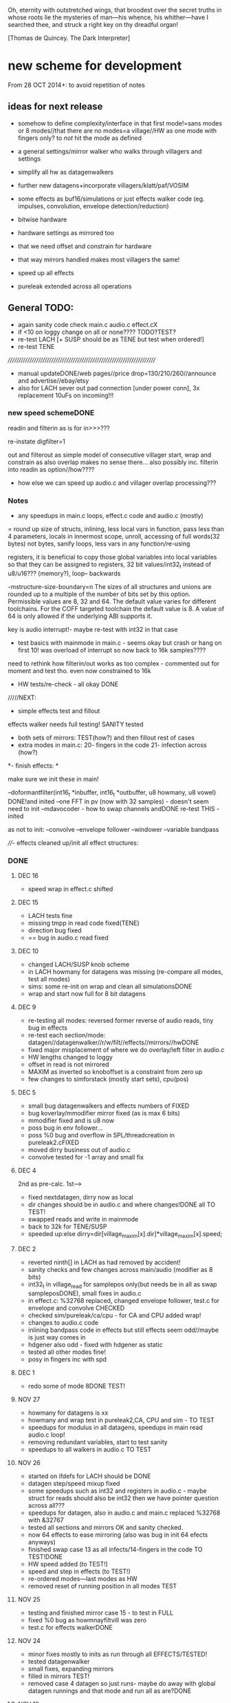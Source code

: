 Oh, eternity with outstretched wings, that broodest over the secret
truths in whose roots lie the mysteries of man—his whence, his
whither—have I searched thee, and struck a right key on thy dreadful
organ!

[Thomas de Quincey. The Dark Interpreter] 

* new scheme for development

From 28 OCT 2014+: to avoid repetition of notes 

** ideas for next release

- somehow to define complexity/interface in that first mode!=sans
  modes or 8 modes//that there are no modes=a village//HW as one mode
  with fingers only? to /not/ hit the mode as defined

- a general settings/mirror walker who walks through villagers and settings
- simplify all hw as datagenwalkers
- further new datagens+incorporate villagers/klatt/paf/VOSIM
- some effects as buf16/simulations or just effects walker code (eg. impulses, convolution, envelope detection/reduction)
- bitwise hardware
- hardware settings as mirrored too
- that we need offset and constrain for hardware
- that way mirrors handled makes most villagers the same!
- speed up all effects
- pureleak extended across all operations

** General TODO: 

- again sanity code check main.c audio.c effect.cX
- if <10 on loggy change on all or none???? TODO?TEST?
- re-test LACH [+ SUSP should be as TENE but test when ordered!]
- re-test TENE


//////////////////////////////////////////////////////////////////////
- manual updateDONE/web pages//price drop=130/210/260//announce and advertise//ebay/etsy
- also for LACH sever out pad connection [under power conn], 3x replacement 10uFs on incoming!!!

*** new speed schemeDONE

readin and filterin as is for in>>>???

re-instate digfilter=1

out and filterout as simple model of consecutive villager start, wrap and
constrain as also overlap makes no sense
there... also possibly inc. filterin into readin as option//how????

- how else we can speed up audio.c and villager overlap processing???

*** Notes 

- any speedups in main.c loops, effect.c code and audio.c (mostly)

= round up size of structs, inlining, less local vars in function, pass
  less than 4 parameters, locals in innermost scope, unroll, accessing
  of full words(32 bytes) not bytes, sanify loops, less vars in any function/re-using

registers, it is beneficial to copy those global variables into local
variables so that they can be assigned to registers, 32 bit
values/int32_t instead of u8/u16??? (memory?), loop-- backwards

-mstructure-size-boundary=n The sizes of all structures and unions are
    rounded up to a multiple of the number of bits set by this
    option. Permissible values are 8, 32 and 64. The default value
    varies for different toolchains. For the COFF targeted toolchain
    the default value is 8. A value of 64 is only allowed if the
    underlying ABI supports it.

key is audio interrupt!- maybe re-test with int32 in that case


- test basics with mainmode in main.c - seems okay but crash or hang
  on first 10! was overload of interrupt so now back to 16k samples????

need to rethink how filterin/out works as too complex - commented out for
moment and test tho. even now constrained to 16k

- HW tests/re-check - all okay DONE

/////NEXT:

- simple effects test and fillout 

effects walker needs full testing! SANITY tested

- both sets of mirrors:  TEST(how?) and then fillout rest of cases 
- extra modes in main.c: 20- fingers in the code 21- infection across (how?)

*- finish effects: *

make sure we init these in main!

--doformantfilter(int16_t *inbuffer, int16_t *outbuffer, u8 howmany, u8 vowel) DONE!and inited
--one FFT in pv (now with 32 samples) - doesn't seem need to init
--mdavocoder - how to swap channels andDONE re-test THIS - inited

as not to init:
--convolve
--envelope follower
--windower
--variable bandpass

////- effects cleaned up/init all effect structures:

*** DONE

**** DEC 16

- speed wrap in effect.c shifted

**** DEC 15

- LACH tests fine
- missing tmpp in read code fixed(TENE)
- direction bug fixed
- ==  bug in audio.c read fixed

**** DEC 10

- changed LACH/SUSP knob scheme
- in LACH howmany for datagens was missing (re-compare all modes, test all modes)
- sims: some re-init on wrap and clean all simulationsDONE
- wrap and start now full for 8 bit datagens

**** DEC 9

- re-testing all modes: reversed former reverse of audio reads, tiny bug in effects
- re-test each section/mode: datagen//datagenwalker//r/w/filt//effects//mirrors//hwDONE
- fixed major misplacement of where we do overlay/left filter in audio.c
- HW lengths changed to loggy
- offset in read is not mirrored
- MAXIM as inverted so knoboffset is a constraint from zero up
- few changes to simforstack (mostly start sets), cpu(pos)

**** DEC 5

- small bug datagenwalkers and effects numbers of FIXED
- bug koverlay/mmodifier mirror fixed (as is max 6 bits)
- mmodifier fixed and is u8 now
- poss bug in env follower...
- poss %0 bug and overflow in SPL/threadcreation in pureleak2.cFIXED
- moved dirry business out of audio.c
- convolve tested for -1 array and small fix

**** DEC 4

2nd as pre-calc. 1st--->

- fixed nextdatagen, dirry now as local
- dir changes should be in audio.c and where changes!DONE all TO TEST!
- swapped reads and write in mainmode
- back to 32k for TENE/SUSP


- speeded up:else dirry=dir[village_maxim[x].dir]*village_maxim[x].speed;


**** DEC 2

- reverted ninth[] in LACH as had removed by accident!
- sanity checks and few changes across main/audio (modifier as 8 bits)
- int32_t in village_read for samplepos only(but needs be in all as swap sampleposDONE), small fixes in audio.c
- in effect.c: %32768 replaced, changed envelope follower, test.c for envelope and convolve CHECKED
- checked sim/pureleak/ca/cpu - for CA and CPU added wrap!
- changes to audio.c code
- inlining bandpass code in effects but still effects seem odd//maybe is just way comes in
- hdgener also odd - fixed with hdgener as static
- tested all other modes fine!
- posy in fingers inc with spd

**** DEC 1

- redo some of mode 8DONE TEST!

**** NOV 27

- howmany for datagens is xx
- howmany and wrap test in pureleak2,CA, CPU and sim - TO TEST 
- speedups for modulus in all datagens, speedups in main read audio.c loop!
- removing redundant variables, start to test sanity
- speedups to all walkers in audio.c TO TEST

**** NOV 26

- started on ifdefs for LACH should be DONE
- datagen step/speed mixup fixed
- some speedups such as int32 and registers in audio.c - maybe struct for reads should also be int32 then we have pointer question across all???
- speedups for datagen, also in audio.c and main.c replaced %32768 with &32767
- tested all sections and mirrors OK and sanity checked.
- now 64 effects to ease mirroring (also was bug in init 64 efects anyways)
- finished swap case 13 as all infects/14-fingers in the code TO TEST!DONE
- HW speed added (to TEST!)
- speed and step in effects (to TEST!)
- re-ordered modes---last modes as HW
- removed reset of running position in all modes TEST

**** NOV 25

- testing and finished mirror case 15 - to test in FULL
- fixed %0 bug as howmnayfiltvill was zero
- test.c for effects walkerDONE

**** NOV 24

- minor fixes mostly to inits as run through all EFFECTS/TESTED!
- tested datagenwalker
- small fixes, expanding mirrors
- filled in mirrors TEST!
- removed case 4 datagen so just runs- maybe do away with global datagen runnings and that mode and run all as are?DONE

**** NOV 19

- filling out effects: all to be tested esp. new convolution, new bandpass, new env, vocoder tweaks
- added filtout processing to audio.c

**** NOV 18

- filtin is now just flag in readin overlay to be subjected to mirroring
- templated out rest of READIN code and READOUT/write finished but TO TEST before is used for filter in/out
- adding mirrors into second knobset code in main
- reinstated digfilterflag=1
- mirrormods as case 17/was19 and in writes
- new villagerw struct will need to be mirrored bit by bit

**** NOV 17

- removed audio.c code

**** NOV 10

- 16k samplerate as all audio interrupts take too long so need rethink all in notes above
- basic effects template fixed and general bugfix throughout

**** NOV 6

- effects changes

**** NOV 5

- added check so compress never hits 0... check also for all potential div and mod by zero DONE
- try maybe move all mainmode sets into main... what would this mean???? and/or what happens with interrupt in fingerdir?
- need to initialise _all_ villagers and mirror villagers for later swaps/effects etc./DONE
- datagenmirrors-where mirrors are in audio.c and if need change structuresIN PROGRESS DONE
- that compress settings can use finger for mirror (mirror is here only as datagen or EEG (TENE)/finger(LACH)DONE

**** NOV 4

- started on mirror structures, and effects to start to fill out!
- corrections to 40106 code. next step is to test it!TESTED first okay, test again, also HW walker tested fine and few changes...
- rough sketch of nextdatagen and walker

**** NOV 3

- all overlays finished and tested!
- left/filterwalkers done and tested (still TODO: check sanity of)
- started on HW walkers TO TEST!

**** OCT 31

- few changes to ifs, few tests that all seems run okay
- re-tested main villager loop

**** OCT 30

- shifted some of ifs into init

** Effects and effects walker

- villager-villager effects walker - make a clearer format as also need
  process each effect in chunks (and to keep track of these - within
  each villager)

- process chunk x -> chunk y in size of audio=32 size (or if less than
  less!) as all floats/buffer?

- effects structures// but how much memory if we have say vocode instance for
  each villager

- all data structures for effects (instantiated also) and what if we need to int a structure (eg. mdavoc)

- Q of vocode/effect villager to villager in audio_buffer or audio_buffer/buf16??? 

- how effects to/from audio_buffer and buf16 work - that we can do for
  example envelopes into buf16//fft???

- maybe generic function for walkers? all state in villager. all
  effect state also needs be in villager...

- set up frequency tables/init all filters

*** DONE
**** 26 NOV

- TODOspeeds and step still to do in effects walker

**** 10 NOV

- effects walker sanity checked/fixed
- test all effects with simple audio I/O (see below)DONE

**** 4 NOV

- first prototype for effect - how to test?? also start fill out effect setting in audio.c

** Effects themselves

1--doformantfilter(int16_t *inbuffer, int16_t *outbuffer, u8 howmany,
u8 vowel) DONE!XXX 2--one FFT in pv (now with 32 samples)
3--mdavocoder - how to swap channels and re-test - where to set offset
(unit->offset[x] 16x16 of these)? question also of distortion - fixed

as not to init:
4--convolve
5--envelope follower
6--windower -- but is set for 256
7--variable bandpass

*** DONE
**** NOV 25

- longest is now shortest
- 8 effects now
**** NOV 24

- testing effects, fixed formantf

**** NOV 19

- filling out effects: all to be tested esp. new convolution, new bandpass, new env, vocoder tweaks

**** MON 10 NOV

- channel swop in mdavocoder and zeroed oo accum to stop distortion

**** THU 6 NOV

- finished and tested doformantfilter(int16_t *inbuffer, int16_t *outbuffer, u8 howmany, u8 vowel){// or as floats ????
- arm_biquad working as need invert last two coefficients. try also with several stages

**** MON 3 NOV

- BPFSC fixed and testedWELL!

discarded as too much double stuff and we have floating point: filter from teensy: int32_t definition[32];  // up to 4 cascaded biquads
///
filter_biquad.cpp
filter_biquad.h

**** FRI 31 OCT

- recheck teensy,mda-lva, scNOTE-dspinst.h copied, added BPFSC - untested!
- envelope detection
- windowing

**** THU 30 OCT

starting on PV_vocoder.c, use for in/out into buf16//from audio_buffer

**** WED 29 OCT

- as vocoder input/processor/possible envelope see mdavoc.c PORTED
- mdaVocoder works when set 0.0 all filter array f[x][x] (is init in C++ as zero?) DONE
- biquad.c tested and working
- Zoelzer/CMSIS only seems work with some coefficients...
- BBandPass from SC ported and working (though could unroll loops and
  also live filter if changes)
- Formlet from SC ported and working (again unroll and live question -
  also attack and decay must differ) but interesting effect...
  
** Overlap/effects

- finish and test all for RW DONE

- buf16 should also be additive (or/and/+ etc)DONE

- overlap/effect in audio.c now with parameter like FMOD - IN
  PROCESS?TODO?TEST DONE

*** DONE

**** NOV 3

- all overlays finished and tested!

** Left/Filter

- left/filter channel: left into audio_buffer, out from villagers=audio DONE

- port from RW (given above?)  but how we handle if we have no in from
  left/no filter action?? or is always activated in HW? unless we have
  seperate smaller left readin buffer = always DONE

*** DONE

**** NOV 3

- left/filterwalkers done and tested (still TODO: check sanity of)
  
** Hardware Walker

- how switch bit/overlap mode or simple SIMPLE so far!

- that hw can be super simple consecutive walker, also simplify other HW walkers

1- which/start/end/effect ---> speed// set/unset/float (=fingers)

now simply as 4 in options(what of float?), no overlap, 32 hardware
options

+ question of HW granularity (should it be in other/say input loop?)

+ how we handle walkers for: 1-40106(always),2-lmer,3-maximer,4-hdgener //depending on
  if selected or?

as simple walker or set of villagers?

- say 16 hardware villagers

*** DONE
**** NOV 4

- corrections to 40106 code. next step is to test it!TESTED first okay, test again, also HW walker tested fine and few changes/all filled out

**** NOV 3

- started on HW walkers TO TEST!

** Datagen Walker

*** DONE

**** NOV 4/5

- rough sketch of nextdatagen and walker

** Mirrors/infection

- starting on real mirror: set when we set walkers and set in main.c

  //fingered - UP.2=datagen DOWN.3=eeg/finger(SUSP) LEFT.0.finger RIGHT.1knob


- mirrors: mirror villagers as buffers, mirror villager
parameters->datagen/eeg/knob/fingers,fingers in code

- mirror as pointer/mirror as from datagen(from which walker-datagen
  itself walker) mirror villager defines this (control)

- mirror as adding to or constraining what we have already defined for
  say end/start etc (two arrays and add/subtract/%)

- so either mirror walker struct as another(pointer) /or/
  bend/constrain/influence another

*** DONE

**** NOV 25

- mirrors extended so not all same finger or knob!
- testing and finished mirror case 15 - to test in FULL

**** NOV 24

- filled in all mirrors. TODO TEST!
  
**** NOV 5
- started on real mirrors and structures

**** NOV 4

- started on mirror structure

** Integration/tests/cleanups

- ordering of modes - last should be HW DONE
- fill in defines for HW versions
- remove excess statics and variables.
- any speedups/math - see above 
- clean up structs/memory
- check EVERYTHING again and again!

*** DONE

** dumped notes

*** effects

see general above.... 

1- convolution -DONE

*3- band vocoders: how do we swap bands in our vocode.c and mda TODO/TEST!*

2- phase/FFT vocoding/spectral

*maybe leave as FFT in/out of buf16/audiobuffer as int process also with/without
window also as additional process*

window should be const (as is size then of FFT)

smbPitchShift.cpp and boorboom (Xnot use snokoder as is fftw model only and
other issues) as flow models

SCcode=PV_SpectralMap (and all PV uses FFT from SC)

in  /root/latestresearch/sc3-plugins-src-2012-05-26/source/JoshUGens:

OCT30: so far using arm_cfft_q15 test code//question of float approach

slow/down speed up against other villager

(JoshUGens/sc/classes/Vocoder.sc is bandpass vocoder sc code using BPF)

4- windowing/hanning - see also teensy, window.c and window in mdavocal.cDONE

5- envelope detection - test by enveloping another signalDONE

*6- other effects once we have effect walker in place: morph one to
size of other, loop one within other etc.. stretches....*

**** Filter tables for vowels:

from SC/BBandpass examples:

would need 25 initialised bandpasses!

va = BBandPass.ar(
		in: in,
		freq: [ 600, 1040, 2250, 2450, 2750 ],
		bw: [ 0.1, 0.067307692307692, 0.048888888888889, 0.048979591836735, 0.047272727272727 ],
		mul: [ 1, 0.44668359215096, 0.35481338923358, 0.35481338923358, 0.1 ]);

	ve = BBandPass.ar(
		in: in,
		freq: [ 400, 1620, 2400, 2800, 3100 ] ,
		bw: [ 0.1, 0.049382716049383, 0.041666666666667, 0.042857142857143, 0.038709677419355 ],
		mul: [ 1, 0.25118864315096, 0.35481338923358, 0.25118864315096, 0.12589254117942 ]);

	vi = BBandPass.ar(
		in: in,
		freq: [ 250, 1750, 2600, 3050, 3340 ] ,
		bw: [ 0.24, 0.051428571428571, 0.038461538461538, 0.039344262295082, 0.035928143712575 ],
		mul: [ 1, 0.031622776601684, 0.15848931924611, 0.079432823472428, 0.03981071705535 ] );

	vo = BBandPass.ar(
		in: in,
		freq:[ 400, 750, 2400, 2600, 2900 ] ,
		bw: [ 0.1, 0.10666666666667, 0.041666666666667, 0.046153846153846, 0.041379310344828 ],
		mul: [ 1, 0.28183829312645, 0.089125093813375, 0.1, 0.01 ]);

	vu = BBandPass.ar(
		in: in,
		freq: [ 350, 600, 2400, 2675, 2950 ],
		bw: [ 0.11428571428571, 0.13333333333333, 0.041666666666667, 0.044859813084112, 0.040677966101695 ],
		mul: [ 1, 0.1, 0.025118864315096, 0.03981071705535, 0.015848931924611 ]);

	centerFreqs = [100, 200, 300, 350, 400, 500, 600, 800, 1000, 
	 				1200, 1400, 1600, 2400, 3200, 4800, 9600];

/////////////////////////



//////////////

formlet and BPF

/the decaytime of the formlet is the filter's resonant decay time; a
small bandwidth corresponds to a long decay (a 'ringing' filter). So I
take the reciprocal of the formant bandwidth as an estimate of
decaytime here, multiplied by a scaling factor for degree of resonance

for ahhh:::

formantfreqs= [800,1150,2900,3900,4950]; //centre frequencies of formants
formantamps= ([0 ,-6,-32,-20,-50]-6).dbamp; //peaks of formants
formantbandwidths=[80,90,120,130,140];  //bandwidths

source = if(voiced,Impulse.ar(freq),WhiteNoise.ar(0.2));

output= Mix(BPF.ar(source, formantfreqs,formantbandwidths/formantfreqs,formantamps))*10*amp; 


output= Mix(Formlet.ar(source, formantfreqs, 0.001, 50*formantbandwidths.reciprocal, formantamps))*10*amp; 

inline float64 sc_reciprocal(float64 x)
{
    return 1. / x;
}

Note: return pow_()(FloatType(10.), db * FloatType(0.05));

/////////////////////


from tables/notes:

ow 570 840 2410
u 300 870 2240
a 440 1020  2240
uh 520 1190 2440
er 490 1350 1690
ae 660 1720 2410
e 530 1840 2480
i 390 1990 2550
lee 270 2290 3010

** latest recordings

*** NOV 25

- 973***//975//976//977

*** NOV 24
- 962.wav tho maybe lost towards end and cut begin
- 963/964/simple vocals

* ////////////////////////

* TUE 28 OCT+

- test all effects with simple audio I/O (see below)//EVENINGS:

0-try differing bandpasses with frequency tables

///formant: filter signals - (SC=bbandpass, formlet in  FilterUGens.cpp), biquad
(single formant), biquad.c (porting NOW)

or biquad/arm as used in owlpatches->zoelzer

1- convolution -DONE
2- *phase/FFT vocoding/spectral*
3- diff bandpass vocoder tests (try mdaVocoder.cpp)

or SC/BPF:

analysisfilters = Amplitude.kr(BPF.ar(analysissignal, centrefreqs, rq));

//modulate bandwise the resynthesis

synthesisfilters = analysisfilters*BPF.ar(synthesissignal, centrefreqs, rq);

4- *envelope/windowing* - see also window.c

- overlap/effect in audio.c now with parameter like FMOD - IN PROCESS?TODO?TEST

//or have double inout buffers for float

- that hw can be super simple consecutive walker, also simplify other HW walkers

4. basic working model with overlap/left-filterRW/HW/datagens/mirrors
5. integration all buf16/audio/villagers - tidy all unused bits
/////
6. further new datagens+incorporate villagers/klatt/paf etc...

** DONE (from below)

- vocoder test code, bandpass test code, convolution test code
- villagers and compression->in process compression-TEST-DONE

* WED/THU 22/23 OCT+++ new week

** TODO:

- *all TODOS defined: effects, HW walker, mirrors, infection etc.**

-overlap, HW and input-FINISH/TEST

///TODO:
-left/filter channel: left into audio_buffer/buf16, out from villagers/audio/buf16

-datagen walker ITSELF

-mirrors: mirror villagers as buffers, mirror villager
parameters->datagen/eeg/knob/fingers,fingers in code

-effects // but how much memory if we have say vocode instance for each villager

Q of vocode/effect villager to villager in audio_buffer or audio_buffer/buf16??? 

- how effects to/from audio_buffer and buf16 work - that we can do for
  example envelopes into buf16//fft???

- maybe generic function for walkers? all state in villager. all
  effect state also needs be in villager...

- nextdatagen() as function for datagen walker...

- villager-villager effects - make a clearer format as also need
  process each effect in chunks (and to keep track of these - within
  each villager)

- process chunk x -> chunk y in size of audio=32 size (or if less than less!)

** DONE:

- question is how we can have per villager offset _and_
bitselect/overlapselect - on second compression knob pair - combine
compression as simple expression with this (per village compression?)TEST

- new scheme for per villager compression and counting TO TEST!
- fixed log array was one too short DONE
- check sanity of read and write offset - TEST wrapping up read/writeDONE

** EFFECTs

effects earlier notes combined.  

to test now but all effects will be across villagers// size question?

examples now mostly in docs...

0-CONV/1-phase vocoder/2-bandpass vocoder-DONE/TEST/3-FFT spectral
exchanges/4-simple formant vowels-BPF->TEST/freqtable??/5-further=env&windows

[-1- old effects mix with datagen=*,+,and,or,mod,]

0- convolution = example code?

1. phase vocoder/FFT - our old pitchscale.c??? 

JoshUGens/sc/classes/Vocoder.sc

SCcode=PV_SpectralMap, borsboom, snokoder

2. 16 channel bandpass/formant/vocoder: ladspa DONE

or vst-mda version: mdaVocoder.cpp TEST/TRY

3. FFT based (spectral swops/exchange - SCcode=PV_SpectralMap, borsboom/zerius=vocoder in docs,
snokoder) - breakdown stages

FFT on ARM: http://coactionos.com/embedded%20design%20tips/2013/10/13/Tips-FFT-on-the-ARM-Cortex-M3/

(convolution = multiplication in freq domain)

4. simple formant filtering (above)//generic filter conv.

formant frequency/vowel table (vowels announced from buf16 as text->vowels,Qlength of vowel?) 

TTS?, other speech synth?, generate formants based on buf16?

5. further

envelope follower, windows on grains

** notes/links:

arm_q15_to_float(ADC_samples, ADC_float_samples, NUM_SAMPLES);

15 is signed 16 bit

arm_scale_f32(ADC_float_samples, 32768, ADC_float_samples, NUM_SAMPLES);

   //---------------- DCF block ---------------------------------------
    //C implementation for a 4pole lowpass DCF with resonance:

    vi=DCO;
    vo = ((vo * (65536 - CUTOFF)) + (t1 * CUTOFF))/65536; //+3db
    t1 = ((t1 * (65536 - CUTOFF)) + (t2 * CUTOFF))/65536; //+6db
    t2 = ((t2 * (65536 - CUTOFF)) + (t3 * CUTOFF))/65536; //+9db
    t3 = ((t3 * (65536 - CUTOFF)) + (t4 * CUTOFF))/65536; //+12db
    t4 = ((t4 * (65536 - CUTOFF)) + (t5 * CUTOFF))/65536; //+15db
    t5 = ((t5 * (65536 - CUTOFF)) + (t6 * CUTOFF))/65536; //+18db
    t6 = ((t6 * (65536 - CUTOFF)) + (t7 * CUTOFF))/65536; //+21db
    t7 = ((t7 * (65536 - CUTOFF)) + (t8 * CUTOFF))/65536; //+24db
    t8 = vi-((vo*RESONANCE)/65536);                     //resonance feedback
    DCF=vo;

formant ugens: http://gurzil.livejournal.com/15375.html

SC synthdef for vowels with BBandPass : http://sccode.org/1-4Vk:

and:

http://www.sussex.ac.uk/Users/nc81/modules/cm1/scfiles/12.2%20Singing%20Voice%20Synthesis.html

https://github.com/proteusvacuum/KlattSynth

klatt in docs

csound vosim

* MON 20 OCT/TUE 21 OCT

** DONE:

- test that villagers are running as is FIXED bug there in audio.c and
  main.c in walkers (counterr bouncing on >=)DONE

- test difference conv floating as is and fractional /32768??? FIXED in sim

- setup to test audio in and effects (need to read into some kind
  of effects buffer)

- dirry=dir*speed so speed should be 1+ // step can be 0 // speed in
  generic eg. writespeed is more step TESTed

- check inits for simulation etc...DONE. RE-TEST

- check convolution examples in cpus/ca etc.NOTE: as overwrite own
  values will be problem - fix with write to offset

* FRI 17 OCT : TODO

simplify walkers (also cpus) as function/pointers!?

** Hardware walkers:

1- which/start/end/effect ---> speed// set/unset/float (=fingers)

now simply as 4 in options(what of float?), no overlap, 32 hardware
options

+ question of HW granularity (should it be in other/say input loop?)

+ how we handle walkers for: 1-40106(always),2-lmer,3-maximer,4-hdgener //depending on
  if selected or?

as simple walker or set of villagers?

/////

** Effects:

- do they operate across own chunks or across villagers (R/W) as source/end?
- how are they timed? own start/end/offset kind of????
  
** Mirrors/infection across villager sets/within:

mirror as pointer/mirror as from datagen(from which walker-datagen itself walker)

mirror villager defines this (control)

* WED/THU 15/16 OCT TODO

TODO:

- how and where effects between read-write-villagers are timed (as
  offset in effects: whichvillager, sourcevillager,endvillager,
  offset, whicheffect)

- villager overlays/readbit should be per villager ideally - how/where to set?

- datagen ITSELf walker, HW walkers-see below, filter/effects tests and walkers,
  mirror/infection etc.

** DONE
- all expansions after walker selects - still keep in mind
- starting on datagen walkers:
ported CA now as CAforstacksansmem2.c
ported sim TEST!-done
ported pureleak TEST!-done/bugsfixed
ported cpuintrev4 TEST! prototypes in audio.hDONE

* MON/TUE 13/14 OCT

** TODO/notes:

- some effects as buf16/simulations code (eg. impulses, convolution, envelope detection/reduction)
- mirror in villagers as pointer to villagers
- HW hangings in overlap scheme? how?
- villagers and expands for leftread/leftwrite

** DONE

- got rid of straight in/out as is same as overlap/no with 1 villager,
  so only one read and write mode
- sanity test of villagers (vaguely in test.c checks out!)
- changed loop for sample update - to TEST!- REVERTed to earlier version

- overlaps as selected= and, or, mod, *, +, none
- do we insert dategen/buf16 there in readin????DONE - as a swop
  
* FRI 10 OCT

PLAN: basics tested= vague layout, filter stuff, plug in mirrors/datagens/stretches,
add effects, add HW!

//////
- resolving walkers R/W

- sticky R/W modes (stay as are -eg. sequential, overlap, no-overlap,
  straight in,out (start/end))+older

- 3rd knob (was effects) is now overlap/write offset for those modes

prototype doeffect(buffer,start,length,effect)

????BELOW????
grain write = start/end (in out stream) from read start/end (from in
stream) =4settings//???? diff lengths???? set by RW settings? and effect as????

//or

readin sequential according to HW-villager (input/HW effect) into audiobuffer.
then each villager has start/end/effect/etc...

* WED 8 OCT

- further debug notes to try THU/FRI:

: arm-none-eabi-gdbtui -eval-command=”target remote localhost:4242″ iotogglem0_wspl.elf

as:

: arm-none-eabi-gdbtui -eval-command="tar extended-remote :4242" main.elf

and use "load" to program file

- readin overlap scheme DONE - to test!
- new modes as:

1-READ
//2-READ compression
3-WRITE
//4-WRITE compression 
??????

or expansion-compression is where effects would be and effects was
supposed to be- what means????= as effects knob - turn=reduce?for that
villager move to middle with counter/r????

effects as seperate walker now operating on audio/datagen buffers?

but what of hardware walkers where we need effects as specified! figure out-what means???

* TUE/WED 7/8 OCT

** TODO:
- how to see how much memory is left- so far use:

: arm-none-eabi-size main.elf

which gives us:

   text    data     bss     dec     hex filename
  83904   67792    8140  159836   2705c main.elf

so 67792_8140=75k out of 128k (this includes audio_buffer)

- try BUFF_LEN as 16 for better granularity of HW
- wormdir functioning needs to be refined

- question of u16 and u8 etc to map datagen to villagers ---> one mirror
  is mirror all start/ends as is, other is to mirror start/ends from
  datagen itself as in datagen generated start/ends (only)

- also need make cumulative change/knob for appl. of mirrors

///////
working on different granulation/villager scheme - simultan/overlap -
  questions are:
*- how do we apply per-villager effects now?* nOT? see above
- read villagers overlap as option or?
- window is always same speed/width we read from and grains can be spreadout so clicky
[some way of expanding/compressing both???]
- speedup

** DONE:
- reduce max grains to 64 DONE
- TEST potis work (one to fix as hardware issue, otherwise top is
  4095, lowest is 1-10)
- simulated walker/villagers in test.cDONE
- removed all villager/settingsarray refsDONE
- basic new RW walkers -> TODO: test audio.c DONE

- if certain knobs are 0 then don't change values (start.wrap.effects) - set now so is >10
- logarithmic scaling for start/wrap HOWTO? as lookup (4096 values as const)DONE

generated with: (see log_gen.py)

numpy.logspace(0, 15, num=4096, endpoint=True, base=2.0)

- that lookup needs to be in flash (how again we check this?

in mapfile with this (when array is actually used!): 

.flash          0x08000188     0x2000
.flash         0x08000188     0x2000 audio.o

* FRI 3 OCT+PLAN!

- DONEhow to test dsplib? with test code from  arm_fft_bin_example_f32.c in vocode.c all works!

-3-ditch settings for moment DONE

-2-test HW only in audio.c now -> new HW walker prototype for each
walker HW-40106,lmer,maximer,hdgener LATER

list walkers/villagers: 

walker prototype:
1-villager number/max villagers
2-start
3-end
4-effects:TO_LIST

up-worm
down-fingerasdir/speed=step
left-backwards/speed=step
right-forwards/speed=step

///
5-modes: TO_LIST:

1-READ
2-WRITE
3-FILT

4-HW EFFECT ITSELF (what are start/end here - as timings? but then how do overlap?)

5-40106 - these all walk through datagen/buf16
6-LM
7-MAX
8-HDGENER///

9-DATAGEN

- can we reduce it to 8 first modes

MIRROR modes follow

///

----new granulation/knob scheme - sans effects// effects as:
-1- old effects mix with datagen
0- convolution (see example)
1- phase vocoder/FFT - pitchscale.c???
2- 16 channel bandpass/formant/vocoder
3- FFT based (spectral swops/exchange - SCcode=PV_SpectralMap, borsboom,
snokoder) - breakdown stages
4- simple formant filtering (above)//generic filter conv.

convolve/vocode across villagers

** notes

/root/stm32f4/dump/TTS_ADC_V002/lib/CMSIS/ use of lib and look at in general (text to speech)

convolution in time domain=mult in frequency

generic FIR, filter, FFT somehow which code can work with???

code operations on fft bins???

fft bins multiplied/other ops

how flows?

rfft: analysis
ifft: inverse

arm_cfft_f32(&arm_cfft_sR_f32_len1024, testInput_f32_10khz, ifftFlag, doBitReverse);???

ifftFlag=flag for the selection of CFFT/CIFFT

data must be real/imag=complex - how convert? look back to curs?

hamming window

difference convolution and vocoder? pitch shift// csound...

http://music.columbia.edu/pipermail/music-dsp/2000-March/037231.html

* THU 2 OCT

- FFTS for FFT (fast?)

- previous problems fixed with:

: LFLAGS_END = -ldsplib_lm4f -Wl,--gc-sections,-Map=myfile.map -lm -lc

-lm always at the ends, tested with older arm_cortexM4lf_math 

but latest CMSIS with Makefile.inc (modified) from:

http://kernelhacks.blogspot.fr/2013/01/cmsis-dsp-software-library.html

still gives:

arm_cfft_f32.c:(.text.arm_cfft_f32+0x94): undefined reference to `arm_bitreversal_32'

which is defined in: arm_bitreversal2.S which maybe doesn't get linked

- now we include arm_cortexM4lf_math from /root/CMSIS/CMSIS/Lib/GCC and all seems compile OK!

* MON 29 SEPT++

DSP-Lib to TEST - vocode.c

All seems fine in Makefile but mismatch with:

error: main.elf uses VFP register arguments,
 /root/CMSIS/CMSIS/Lib/libdsplib_lm4f.a(arm_const_structs.o) does not

- fixed with changes to CMSIS Makefile.inc:

: -mfloat-abi=hard	\
and
: LD = gcc

BUT still:

/root/CMSIS/CMSIS/Lib/libdsplib_lm4f.a(arm_cmplx_mag_f32.o): In function `arm_sqrt_f32':
arm_cmplx_mag_f32.c:(.text.arm_sqrt_f32+0x12): undefined reference to `sqrtf'
/root/CMSIS/CMSIS/Lib/libdsplib_lm4f.a(arm_cfft_f32.o): In function `arm_cfft_f32':
arm_cfft_f32.c:(.text.arm_cfft_f32+0x90): undefined reference to `arm_bitreversal_32'

is problem is CMSIS lib compile or???? - and tried adding -lm

// trying to match up Makefile here with Makefile.inc ...

// no luck with: https://github.com/mikeferguson/stm32

** clues:

sqrtf in arm_math.h (note is NOT __sqrtf)

// do we run with FPU - retest with HW/blink test somehow? but would say so YES!

* FRI 26 SEPT

added -gggdb to Makefile 

GDB debug with st-link (rather than JTAG):

: PATH=~/sat/bin:$PATH

: st-util 

in one terminal

: arm-none-eabi-gdb main.elf 

followed by command in gdb to connect

: tar extended-remote :4242 

NEXT - how set/delete break points, show data from code, test FPU,

1- breakpoints

: break sinf
: delete 1
: delete (=all breakpoints)

delete break

: cont

(for continue)

2- FPU

: show arm fpu

VFP = vector floating point

3- code data/print variable (what do we want to print?)

** Refs:

http://edb-journey.blogspot.de/2013/08/debugging-fpu-registers-vfp-in-gdb.html

http://www.chemie.fu-berlin.de/chemnet/use/info/gdb/gdb_9.html

** DSPlib

built ~/CMSIS/CMSIS/Lib/libdsplib_lm4f.a

following: http://kernelhacks.blogspot.de/2013/01/cmsis-dsp-software-library.ht

* THU 25 SEPT

TO TEST: fast HW shifts in audio.c (how could be faster than audio chunk?)

--- set up of DSPlib (CMSIS) with examples/test!

http://kernelhacks.blogspot.de/2013/01/cmsis-dsp-software-library.html

https://github.com/mikeferguson/stm32/blob/master/libraries/CMSIS/Makefile

see also:  /root/stm32f4/dump/TTS_ADC_V002/lib/CMSIS/

--- debugging attach: DONE!

see also: https://github.com/mikeferguson/stm32

///----

key question how vocoding/formants become part of D.I aesthetic/world...

formant and vocoder as _also_ datagen process (past)

generic digital filter somehow recoded/recoding itself

16 channel vocoder also as /root/Downloads/vocoder-ladspa-0.3.tgz

vocoder: so we have possible: phase vocoder, 16 channel bandpass/formant (simple
enough- ladspa or vst-mda version), FFT based (spectral swops -
SCcode=PV_SpectralMap, borsboom, snokoder) - latency and question of buffer/window size...


SC also?: https://github.com/supercollider/sc3-plugins/blob/master/source/JoshUGens/sc/classes/Vocoder.sc

FFT on ARM: http://coactionos.com/embedded%20design%20tips/2013/10/13/Tips-FFT-on-the-ARM-Cortex-M3/

and:

http://e2e.ti.com/support/microcontrollers/stellaris_arm/f/471/t/44034.aspx?pi171693=2

vocoder: buf16 to incoming/left/right/filter out, villager to villager
(how also to swop re-configure channels)

formant: filter signals - (SC=formant, BBandpass?, formlet? where?), biquad (single formant)

SC: http://sccode.org/1-4Vk and
http://www.sussex.ac.uk/Users/nc81/modules/cm1/scfiles/12.2%20Singing%20Voice%20Synthesis.html

CLM: https://ccrma.stanford.edu/software/snd/snd/clm.html#formant

biquad: http://www.musicdsp.org/showone.php?id=64

formant frequency/vowel table (vowels announced from buf16 as text->vowels) 

TTS?, other speech synth?

former vocoder notes below:

** darkint v002

vocoder and/or formants and what is crossover (formants as for speech synth also)

in vocoder we follow incoming signal mix/vocode with carrier

in formant we process/filter signal to make speech let's say

of interest:

phase vocoder:   /root/latestresearch/sc3-plugins-src-2012-05-26/source/JoshUGens:

zerius vocoder: https://github.com/borsboom/vocoder

mda: http://sourceforge.net/p/mda-vst/code/HEAD/tree/src/mdaVocoder.cpp

formants: formlets in supercollider

simulation of VOSIM in sc3-plugins, formant ugens: http://gurzil.livejournal.com/15375.html

see also PV_SpectralMap in sc3-plugins

note: channel vocoders (bandpass = formant in SC)

- vocoder/formant processing of a signal (bandpass or FFT?)

- generation of phonemes (based on code in buf16) - what approaches there are? as above!

speechgen: TTS, approaches -> back to formant

vocoder: supercollider, ladspa plugin, see links

also: http://www.kvraudio.com/forum/viewtopic.php?t=299932

* MON 22 SEPT 

- starting work on towers branch=

- HW moved to audio.c
- main.c and audio.c stripped out for new model...

TODO:

- write out new model

* MON 18 AUGUST+notes/re-appraisal

- post-release re-appraising (older code is in gitaugclone)

and:

- 48k/32k?????- now back to 32k!
- fixed LM bug in hardware.c (did this effect anything? - NO)
- looking at 40106 range and PWM there//>>4 now so is 0->2048 range - now in CONS
- maxim also now >>1 for range
- bufsel as lowest bit in sim and ca
- changing speedmod >>5 for mode 15 - also changed mode 15 so is not
  >>6 which makes no sense
- fixed bug for stack attached as was not STACKPOS/Y *4 (so not full)
- fixed bug in case 12 would always be on left when no finger
- re-ordering in case 4// now not important
- fixed bug with tmpp as u8 for some cases in audio.c// now tmpw
- vill as static is not same vill at end???DONE changed to vilr,vilw,vilf
- removed 40106 clock unhang in hardware.c as makes no sense
- bug in ca start code in main.c (<4 not <<4) fixed
- bug in case 4 stack code fixed (<<10 etc setting of type)
- -O3 now in Makefile
- break missing in filter read code in audio.c FIXED/filter tested and maybe odd tweak...
- changed to all CONS and BASE for HW
- changed HWSPEED
- randis to rand in datagen inits
- in audio.c and hardware.c now all digfilteraction is &1 for extra process of detached filter
- extra bit on HW selects HW as walker or as attachment (and removed HW averaging)
- change resistors on end/out so and RETEST with this volume/feedback
  [R38 as 47k or remove???, R36 as 100R]
- HW speed changes in mode 3
- knob 3 selects which stack item to change in mode 4
- villagers and anydata doubled up in modes 2 and 5(filt only)
- added  speed setting for attachments (datagen coo++ only - removed MACHINESPEED)
- added in * FMOD for straight audio in (modulation) in readins (not filter readin)

///for much later:

- order middle/early modes// concat some attachments and possible mode changes:

so we would remove modes 1,2,5 and concat 8,9,10 to add new modes for
1samplewrite, 2sampleread, 3data_or_village_write,
4data_or_village_read, 5filtread, 6filtwrite, 7data_or_village_filt

[still need extra modes]

// all knobs replaced by finger points untied
// add depth/divider for maxim in hardware options (where?) TODO
// that can change its own setting layout/interface somehow - OVERLAY/MIRROR TODO//PALIMPSEST
// more control over stack TODO
// expansion of wormcode TODO

* THU 17 JULY

** DONE

- change size of infection init
- fixed error in cpusizing in main/attach

* WED 16 JULY

build/test PROGRAM:

1-DTEST_STRAIGHT test
2-re-program full/test
3-assemble
4-test EEG
5flash/testallknobs/battery

* TUE 15 JULY

ALL TENE/NO INPUT:
recordings: 742(longer)*,743(startonly)/744(startonly)/745(edit)/747editALLAfter//

749(short vocal)

LACH:750(vocal)

NO input improvisation using The Dark Interpreter (Mater Tenebrarum)
synth module. Hand manipulation. As always no effects, no edits,
recorded on DR-07 direct from monitor speakers. Details:
1010.co.uk/org/darkint.html

** Announce

Oh, eternity with outstretched wings, that broodest over the secret
truths in whose roots lie the mysteries of man—his whence, his
whither—have I searched thee, and struck a right key on thy dreadful
organ!

[Thomas de Quincey. The Dark Interpreter] 

http://www.1010.co.uk/images/dix41.jpeg

After months of search and trial, I am pleased to announce the first
release of a limited edition (10) of that dreadful organ, The Dark
Interpreter, possibly one of the most versatile and destructive
granulation and synthesis modules currently available.

The Dark Interpreter is a clear successor to the Blackdeath noise
module, extending contagious granular audio processing with new plague
processing units, leaky, promiscuous code simulations and geometric
analogue filtering and distortion (optional). Dark Interpreters (the
users) guide and steer sample and code operations with head, fingers,
knobs and flesh.

The Dark Interpreter re-casts the contemporary noise instrument as a
"dark symbolic mirror", placing control of parameters on the skin, and
strapping a psyche/plague village interface to the head. 

http://1010.co.uk/org/darkint.html

https://soundcloud.com/martin_howse/sets/the-dark-interpreter-released

This trial is decisive. You are now satisfied that the apparition is
but a reflex of yourself; and, in uttering your secret feelings to
him, you make this phantom _the dark symbolic mirror_ for reflecting to
the daylight what else must be hidden for ever.


* MON 14 JULY

XX740/739/738 SUSP

- manual///documentation///website(samples/rough guide)

** DONE

- added default into all cases in audio.c
- switched village/effects round so top 2 bits is village
- check SUSP crash-wierdness/no unhang of hw TESTED!

* FRI 11 JULY

choose 729

**729(vocal)/728/727.wav(all/time)fingersincode(mode5),

LACH 732*/733*/730*(vocal)

SUSP 734**/

** DONE


/////
- all TESTS all modes across:

LACH=ALL/DONE/1by1DONE

SUSP=ALL/DONE

TENE=ALL(short/REDO!)//1by1DONE

- removed switch in mode 12 as seemed cause LACH problems//also
  changes in 15 for same reason ???
- randi changed to rand() on LACH//changed for both
- bug in mode 1 for LACH fixed!
- fix to effattached
- tested villagers conclusively
- breaking down villager in audio.c so works?? re-test with villager
  set mode=mode2left/right=tweakedforspds
- re-test running of cpu(4)DONE
- tweaking fingerdir/spdDONE
- re-test infection 14 DONE(small changes)
- re-check speed code:mainX,audioX,cpuX(missing reset),pure(missing reset) FIXED

* THU 10 JULY

726/725/724/*721/720.wav(HW,time),


** DONE
- float exception fixed in main/hw
- pcsim fine
- RAND and randi question to resolve
- any hardware tuning on maxim
- mode 12 swaps can go a bit dead?
- (coo%((FOLDTOP>>10)+1) in attachs to look into - changed to >>1 TEST
- better re-organise hardware options (place unhangs earlier) or not? NO
- extra settings on  village effects
- tempered 40106 on knob three
- fixed signed bug in village and other audio code
- steps on knob four also in new mode 1 direction/speedTEST (as changed order of steps in settingsarray)
- added extra HW mode 10
- HW averaging or not? NOT!
- retest unhang all (removed PC13 hang as is no fingerpad)
- shifted mode 1 ->4 for stack stuff

* WED 9 JULY

716/715/714/713/712=longestjam///startonlyof711///710/709/708/707.wav(all)

718/717-LACH


** DONE

- swop fixed in infection case 15
- speedups in main/modes
- attachments moved to before modes!
- infection now only on fingers and with start and extent on 2nd and 4th knobs
- possible fix to villager stack
- fix to algo mode which would clear it!
- redoing HW basesDONE
- checked all wormflags and all match directionsDONE
- timeslices must be static u8 i! - no timeslice NOW
- exestuff now in settingsarray - init okay and replace refs in runners...also cleared in attached
- extra mode 5 but ditched minormode idea
- where to set LMERTWO? set NOW as third knob (as HW=hdgener/lmer/lmertwo/40106/maxim=5)

* TUE 8 JULY

695/693/692/691.wav(timein,hard),700/699/698(all,vocalin),
702/701(with storm), 706/705/704/703(LACH,vocal)

NOTE: setted= UP=NONE/DOWN=EEG/finger/LEFT=KNOB/RIGHT=BUF16

** DONE

- changing hard settings in case 4/changed also for LACH there...
- test LACH// each mode tested FINE
- wrapread error for LACH FIXED!
- finally back to 48000 as time-share
- how to buffer generations of setting infection in mode 14? (2 arrays or?)DONE
- re-check time-share-switch or not in sim and ca!DONE or as option???TODO
- steps and speed >>10
- lack of few breaks in cases in main
- shifted HWspeed somewhat
- leftside amped in codec.c for filter
- changed hardware clock unhanger so doesn't change input
- checked digital filter effectsDONE
- TEST now wrapped all hardware in HWSPEED
- TEST new worm changes in audio.c and also changes to orderDONE

* MON 7 JULY

689/688/687(vocal,hard),685*/684*/683.wav(in,nohard)

///MODE QUESTION???

- somehow a new first mode which describes (by hand) an arrangement or
  reduction of modes!!! how exactly: hand walker of walkers

** DONE :

- changed order in audio.c
- villager array in audio.c as 128 long
- few corrections in main/sizewise, changes to direction array in audio.c
- full mode TESTS
- re-try 48000 samplerate last time - ALWAYS 32K NOW!!
- latest runs fine on valgrind
- fix to runoregon variable in sim
- fingerspeed setting removed as unused
- TODO: 4 new cases in hardware.cDONE-feedinto distortion twice after filter
- re-check all HW: DONE

cases 9/10 and 11/12 are the same in hardware.c // also replication in
unhanging as feedin doesn't change anything
fixed bug with ~ in hardware.c

//check re-hanging all-CHECKED

- checked all wormflags in audio.c
- fixed major filterbug in audio.c - re-check all "}"!
- case 1 changed so villagestackpos is on knob FOURTH ALWAYS!
- fixed stack bug in case 1
- need somewhere set what is being executed- in case 1DONE
- dir and speeds protected in mode 2-TEST!
- new modes:-TEST ALL!
3- set start, wrap and step:
tweak step<< from spd, 
all speeds and steps in settings +1 and now >>9
-TESTwithvillagersTESTED!
- re-test speeds in mode 2DONE
4- hw settings/fmod settings on LACH-DONE/TESTED!
15- fingers in the code!DONE/TESTED!
- hw dc offset for 40106=LMER - somewhere (as part of hw knob?)TEST-compare closelyTESTED!
- infection across all in mode 14 TEST-WORKING!

* FRI 4 JULY

681(nohard,IN),673(nohard,TMin),674*(hard!,TMin),675(nohard,TMin),676(nohard,noin),677/678(hard,noin),680(noard/noin)

/////

mode0: effects/inp *// changed OK! EFFECT MODE

1: stack * REFINE/RETEST- STACK MODE

2: dir/speed * GOOD!- knobs for what?

3- setted for all SETTED! - NOW as one mode (minormode as mod)-REVERT

4-algo attachall* ALGO
////////////////////////////////////////

5-settings to settings: leftright=pos2 updown=pos1 knob2=howmuch *SWOPS/MIRRORS ONE MODE

6-dump all to datagen and back (up/down)* COREDUMP
 
7-infection (could be across all?) INFECTION - size mismatch - infect across allTODO

///
//????????????????????????????????????//////

- simplify audio effects and settings:

pin down settings: speed/step/start/wrap/dir + misc: fmods, foldback...

speed/dir as direct

*leaves step/wrap/dir and misc...*

- villager model for all
- self-modifying modes and setup (how?)

** DONE

- reduced to 8 modes - with minormode
- fixed problems in modes esp. with stack size...
- changed case 0 and 1 for all effects now - RE-TEST!
- back to 48k samplerate// back to 32k
- effect offsets elsewhere than settingsarray
- final convolve effects fixed
- fix mode issue/silence..speed issue-> working on/DONE
- check wrap on knob1-REMOVED
- why inp mode failed 0 was wrap REMOVED
- finger in speed to invertDONE

* MON 30 JUNE LONDON

- finger_as_speed in navigation mode (2) DONE - to TEST!

** DONE

- do we use fingerspeed(also on first knob) - TEST
???? - what else on mainmode knob (some kind of contraction in reverse)=samplewraps! ????
[commented at moment]
- changes last effect in audio.c case 15...
- effectread offset is now on knob 2 when we have mode 0 selection
- mode 9 is algo selection into all-tested
- some mistakes fixed

* SAT 28 JUNE EDINBRGH

672/671.wav(noin)

- add one extra mode!

NOTE- backed up last to: main.c.bac28june

** DONE:

options: keep as is, reduce modes and keep as is, new mode/knob scheme
more or less as below (opted to reduce modes and remove mirror)

- retrying sans slicing in ca/sim (commented out)- so now runs full stack

removing foldback. expanding attachments. 
where we set foldoffset and foldtop - in settings.h replace expands

* FRI 27 JUNE

control of settings(?)=ATTACHgroups// direction(worm?)//
processes=foldback and process on these parameters

knob=groupsel/speeds
knob=offset
left/right = contract/expand size
up/down = attach/unhang what? or as modes

offset/size for a group... what to attach/detach(1 or 2 knobs are free) = can also be a process

////

- which modes work best?// or a new scheme - see above

0-set setting 
1-which input-NEEDbut is kind of knobless -switched with 1 
2-set stacker/stackery
3-set cpu
4-set villager
5-set villager effects

6-set max stacks TEST (could be part of settingsarray if take speeds
out - 4 speeds - 2 in case of LACH and where we set 4 speeds)

7-directions

[8-foldback settings???]

[9-settingsarrayattached is set??? 1-8]

[10-datagenbbuffer defines settings - settingsarray
11-^villager
12-^foldback

13-worm across settings set
14-^villager
15^fold - ditch maybe?]

16----- attaching to group! RE_TEST

//could also attach group to stack/villagers

17-foldback on settingsarray - buf16
18-^randi - could be ONE but how as we use all fingers?

19-on villager
20-^randi - could be ONE

21-on stacker
22-stackery - AS ONE

23-on cpu
24-on foldback itself
[25-on settingsarrayattached ???]

26-copy settingsarray to itself*
27-villager*
28-villager->stack*
29-stack->village- AS ONE back/forth with finger

30-datagen and back****
31-virus*

// trim modes???but would have to be to 16

/////

- some way to fold back speeds of fingers(set these % of
  MAINMODE/firstknob)=fingerspeed 1-33!NOTDONE-retest!

** DONE

- TENE mode 0 exchanged for 1
- fixed bug in village effects as not static (so always 0)
- testing gdb/valgrind (was error in pcsim code now okay)- passed
- reduce and expand all stack sizes as a mode 6 (replacing)
- timeslicing in sim, ca DONE/TEST- cpu and leak as unsliced!
- extra execstack option for nothing happening!
- set bit (say top of howmuch) for which buffer ca and sim work on
bufsel (1 or 0) is top bit of howmuch now

* THU 26 JUNE

** DONE:

- - test changes to fingerdirleftrighttx,tested updownOK, fingerdirOK in modesDONE

- check if can bounce back datagen->whole space in mode 30 - DONE/

note: fingerdirupdown is 0 for up // 1 for down... in mode 30:
down dumps settings to buf16...  up dumps buf16 to settings

* WED 25 JUNE

667/666(notsohard),665,664(hard),663(hardbass),662(hard),661*(vocalnohard),
660(vocalnohard-eeg),659(feedback),657(time,nohard),658(time,hard)

TODO:

- recordings/video/manual-in progress/website

** DONE:


- whether mode 1 (TENE) should be attach or not? NOT!
- mode finger speeds to tweak (as whole)?
- switched mirror and settingsarray code so mirror stays longer
- also extend wormdir across all walkers TODO after TEST!
- hole in attach for mode1 DONE-TEST!
- extra first mode for inputs (on fingers)/taken out of hardware knob-NO LACH-DONE-TEST!
- where to set wormdir: TODO:new wormdir array,,, >> for effectsDONE

for mode 7: up=set wormflag for dir ser by knob 2/right=unsetworm/right/left=so//down=dirbyfinger

- if attachment should include randi() (how it could?) - in case of
  TENE instead of attach finger is eeg/randiDONE-TEST!

* TUE 24 JUNE

655,650,648, 647 (hard, srcin), 649 (noard,srcin), 651(hard,vocal),656/654(nohard,voin)

** DONE

- RE-ORDERED hardware so input options are lowest - but somehow nice
  as seperate flag for input options (but where to set?)

//- sample rates: 8000, 32000, 44100 in main.c   Codec_Init(32000); // was 48000 (+sim)
- set to 32000/32K!
- are effects too jittery ? possibly - both effects and hardware too crowded somehow

- test with other fingersDONE-fine!

* MON 23 JUNE

638.wav(SUSP-no hardsett),642/641/639(SUSP,hard),644(TENE,nohard),645(TENE><HARD)`

** DONE:

- RECHECK MAIN.C: fixeda few bits,
- re-check hardware and 40106 voltage
- check last effects replacement DONE

* FRI 20 JUNE


note: resonator in nsynth.c - after 	setabc(frame->F1hz, frame->B1hz, &r1c);



** DONE

- test SUSP (first with audio.c effects) 
- FORMANT does not work with floats (only in test.c with doubles)-replaced!
- test LACH-okay! 
- settings.h as IFDEFed for LACH - double up and regroup
- ifdef setup/init code and set EFFECTREAD there too

* THU 19 JUNE

** DONE

- IFDEFs - hardware knob replaced with EFFECTREAD ifdefs in main and in audio

- re-test all functions in sim: put vars and inits INTO functionsDONE

- rechecking audio.c: removed if (wrapper==0) wrapper=1 (as WRAPs are
  always +1), fixed duplicate effects

- TESTed audio walkers again: model fine (but what of wormdir-fixed as rogue case in village==0)

- in audio.c we end up reprocessing with village_effect in 3 cases! REDO!!!

- TODO!audio.c: + or - 32768 between buf16 and audio_buffer - TESTED!
(audio backed up to audio-backjune.c)

- use UP/DOWN for foldd[1] in cases 26+ UNTESTED (but should be fine)

* WED 18 JUNE

624*/623/622.wav(hard,timemachines),632,630,629,627/626(hard,voice),634,631(nohard,voice),

** DONE

- fixed many ++ mismatches in audio.c for ldst rdst++ TO TEST
- *src++ as src++ in audio.c
- HDGENERCONS in settings.h +1
- in audio.c shifted villager >>1
- check again all bit sizes in settings.hDONE-check against main.c
- re-measure M3 schrauben (6mm)//order reicheltDONE
- TESTED mirror/setting mode code (each case//in full)
- effect offset should be 7 bits as 128! also shifted where offset is so no lag in audio.c
- tuning speed of fingers - now without float but with
  fingerdirleftrighttx(vall) - which maintains state thoughDONE (vall
  is speed) - also updownx DONE
- small fixes - VALGRIND okay checked 18.43...
- ADD additional CPUs in all (simX,cpuX,leakX,caX) which do NOTHING and update totals
- main.c add in rest modes and check ALL by hand(few fixes eg. hardware)
- run through hardware.c: fixed odd mistake
- checking all FILES and remove stale TODO, clean:
  mainX,hardwareX,simX,CAX: fixes in sim
- mismatch of bits in pushn in ca and simXfixed
  
* TUE 17 JUNE

617.wav (hardset,noin),618/619/620/621 (hardset,no/somein),

** DONE:

- test new wormdirDONE
- test eff knob and offsetsDONE 
- TESTS:test audio effects again
- audio.c: fixed FMOD as were all the same FMOD (no FMODW etc), fixed
  bug as + morph_inv and not *, fix FORMANT,- audio.c 417: 3,4,10,11
  to redoX,fixing13,14,15theretoo,

- effects outX, worm in effectsX, effects as offsets from writesX, add
  DIRECTIONS into mainmodeX
- effects knobX
- added mirror/settings code
- village_size is 128=7 bits
- mirror/swop/attach code now (watch as mirror is now sep.stacker/stackery/cpu)DONE
- ALL above tests fine in valgrind/commit/add

last audio file now as: audio_olderjune.c

* MON 16 JUNE

TODO:

- new layout/modified now:

1-mainmode=x8 || x8 // mirror/attach(using finger UP/DOWNtoggle)->mirror edge(LEFT/RIGHT as extent)

2-knob for mainmode //mirror edge 

3-action/agent-continuum? OR pull speeds/other settings out of settings?but how
different each speed?

4-attached knob

5-HW//EFFECTWRITE in LACH

whether all cpu/pureleak and villager values should also be 16bit and >> in each 

random notes:

fingers are _always_ navigation (through varying spaces which are set
by _what????_)

virus across, spawn walkers and kill walkers (like agents which can be
controlled), dump section/all to datagen and back again...
must inc. wormdir, worm processes (mirror worms in soil)

hardware and audio/effects as somehow fixed to always control (how
switch between 2 or 3 sets effects other than reduce effects and have
as one knob and then what instead of HW for LACH?)

other model than stacks (as don;t like push and pull?) - reduce
and increase number of running procs

** DONE:

- stacker and stackery as 16 bits values constrained for CPU and howmuch! DONE-TO_TEST!
  (and fixed one mistake wit stacker there)
- test DISIM with new arrays as memoryDONEfixed still error in ca
- re-tested villager effects with corrected code
- check CPU and stack constraintsDONE-changed but do we need new way organise large array of all?
  NOTED that constrained in place so don't need to do elsewhere...
- re-organised settingsarray for new hardware offsets, add these to hardware, TESTED!
- EFFECTREAD and co. replaced with array

* SAT 14 JUNE+

607.wav (horbuch,hardware),609(hor,no hard),610(hor,hard),615,613,611,616(hor,nohard),612,614(hor,hard)

TODO LAYOUT:

- simplify to 16 modes: groups (maybe lose fingers??), mirror and
attach!  (or fingers are modulated by knobs) 4x4 modes somehow reflect
knob use on each other
also somehow modes as a continuum? wormdir and fingerdir???
do execution changes/push pull as one group///stack???

groups-finger-attach-execution//mirror

TODO GENERAL:

- push different buffers for datagens (buf16/audio_buffer)?
- replace red rooms wrap reduction in pureleak and cpuintrev3 with???now removed
- swop/dump all of settings/stacks to datagen in one mode (and back again)
- wormdir and fingerdir also (put in one of finger modes)

/// see below./////

** DONE

- removed pureleak and cpu wrap reduction
- added all per villager effs/fixed problem there/TO TEST
- checked toggling in wider context 
- having to tweak finger settings right down...TODO CHECK
  re-check/tweak/change all (also see if simpler boards make
  difference)
- checked that execution is working fully (examining datagen and note
  that pureleak gives us beginning bleeps as storage is there)
- added audio wormdir code in WRITE only but still to toggle SOMEWHERE!
- tweaks to most modes
- sampleexpand across all modes

* FRI 13 JUNE


TESTS:

++from TUE/WED below->SAT:

- tweak speed of fingervalright
- tweak speeds in settings.h (remember to update initialisation in main.c)

- wormdir - how we can toggle use of this(bitwise on mode?) and if makes sense?TEST?
// wormdir for read/write/filter WHERE?????

////

- test basic board/s _and_ other fingers

** DONE:


- last mirroraction 31 = infection
- finished extramirror and attach
- changed mirrors so is not always << and >> using eff[x]->check
- added knobs in stack/fingermode TO TEST
- testcode in one instance for village_effects (note need to change tmp in village code) in audio.c
- added IFDEFS for LACH in main
- cpu and pureleak fixes for use of wormdir

* THU 12 JUNE

603.wav (horbuch,hard,nocode),604ad603butnoin


** DONE:
- small fixes to villagers in audio.c, and new speed setup in main.c
  (TODO: change if we tweak speed in settings.h)
- delay added in randi() into datagenbuffer
- finished mirror and running mirrors//-TO TEST!

* WED 11 JUNE

599.wav (horbuchin,nohard,noplay), 601.wav/602(horbuchin,nohard,noplay)

- new layout - mode quadrant as 1-groupsX/2-fingerX/3-mirror(inc
  eeg)/4-attach=finger/process/detach/knob

- simulate whole in one space(double each and every op as local memory/datagen????)
- knob settings in fingers (eg. for stack settings, what else)
- tweak speed of fingervalright
- tweak speeds in settings.h
- wormdir

//////

** DONE

- bounce stacks _and_ CPU to villagers - live re-org villagers as blocks(change order)
  m->m_threads[sel].m_start
  m->m_threads[sel].m_wrap
- fixed runcel in CAforstacksansmem//fixed cel errors in CAforstacksansmem
- groups/fingers DONE and tested
- re-instated exestack from mainquestion.c 
- re-tested CPUintrev3/pureleak (esp ants/turmites)FIXED
- cleaned up execution- WHAT to execute and where/how to add or remove?
- added EXPANDS to all audio.c UNTESTED!
- checked STACKSTART etc. are inited okayyyy in main.c
- audio.c conv/form and co. moved out of sz loop (cannot be per villager effects)

* TUE 10 JUNE

597.wav (noin,hard)

//////TODO:

- refine and add in IFDEFs
- test on basic board/s

- worms through all, infectuous groupings and processes in settings
- walkers can also be like ants, turmites and so on - MODES/location/walker walkers(=mirror?)
- per villager effects (how to attach) but no process attach (regions
  only)... how many villagers we can have in memory???
- tie villagers also to CPU as well as stacker/stackery
- randi as one issue (as varies quite small)TODO
- hardware is all same walker with shifts from base value!TODO! FIX!(but shift is also important)

** DONE

- crash when start with hardware not set to zero FIXED as tmp and
  tmppp not set, also one divide by zero in HDGENERCONS (feels like
  done this before but???)
- small CA fixes and added KRUMMEL

* MON 9 JUNE

597.wav (noin,hard)

** NOTES: 

////

- new architecture:

  - per villager details(execution/attachment,location,per grain
    effect) (how many and how to store)?

and/or we need 3 sorts of villager for each mode R?W?F?

each of R/W/F modes: 6 bits=EFFECTREAD/WRITE/FILTER

  - greater execution control/fingers in code
  - varying modes
  - mirror and double 

- new controls:

  - finger modes (untied, into code, into villagers)
  - 8 controls as per new diagram

example modes for arch: villager, walker 

// for control: navigate, fingers in the code, in the stack, head in
code etc...

** DONE

- does it still crash? doesn't seem so but anyways major changes to come!
- strip and re-test granulationDONE
- cleaning up inittable and #define STACK_SIZE 16 is now ONLY in simulation.h
- cleaning up direction arrays
- re-familiarize and make general tests - cpu in CA and SIM should be
  alterable in stacker and stackeryDONE
- small fixes to effectsDONE
- expand AND contract the WRAPS _ TODO fully but tests well
- SEIR fixed (wrong array)
- SIMULATIONS to fix: IFSY(input conditions?)DONE, ////secondrosslerDONE,

* TUE 27 MAY


- where crash could be then (if still exists) - dir arrays are only more or less left
- isolate and test/pcsim datagens
- re-test granulation
- strip code and figure out new finger setup - how can be pulled together more closely

** DONE

- what errors will valgrind detect (all arrays as malloced in PCSIM
  will work better)DONE-all arrays converted and checked with
  valgrind-no errors/below:
- fixed for pointer/potential crash in audio.c
- fixed other wierd/overflow/crash bug in runconvforaudio in audio.c

* MON 20 MAY 

585(nohardvocals),589(nohard,noin),590(nohard,noin),592(hard,noin),593(hard,noin+play),594(hard,noin),
,595(hard,noin),596(noin,nohard)

(all limited play)

TODO:

- ONE CRASH (none in SIM)
- effectmod is not working as sets all effects to be same on
  modchange// but we re-do all knobs anyways


recent notebook notes:

- knob settings not quite right(finger issues, also too much use of knobby)
- fingers as navigation thru micro-macro states (how?)
- how well do datagens work - test and isolate
- test granulation also and control of macro wraps
- test mirror of mirror
- fingers in the stack

KNOBS:

1-HW
2-effects (how with effectread/write/filt?)
---
 3- setting
 4- param <- ->also with up-down to set/unset push/pop
 5- mirror op and amount to mirror (??) or fingers as mirroring

+somehow stack of settings (well is 2 arrays/sets of arrays)
+how we use direct finger setting

//from pre-riga:

- fix fingermod so doesn't reset settings-still knobs not right also
  on mirror toggle all wrong
- embed in itself (how? self-simulation, own stack pointers made audible?)

** DONE:

crash appeared fixed but now crashes if start with certain mirror
ops - now fixed with init of m1flag and m2flag!

CRASH notes:

- can we count on adc being max 12 bits or always test (and does it
  make a difference?no)

- why does valgrind report undefined errors?

// DONE

- fixed bug in fingervalleff code (recheck all)DONE
- re-instated: - last of one of effects gives high pitch??? check
  out-runformforaudio was commented outRE_TEST-DONE and made global freq

* SUN 11 MAY RIGA

** DONE:

- more complete simulation now segs, float point error/fixedDONE
- put fix into sim with runform after valgrind tests DONE

: valgrind  --undef-value-errors=no --leak-check=full ./DISIM
:  valgrind  --undef-value-errors=no --leak-check=full --show-leak-kinds=all ./DISIM

-runcel1d in ca needs a re-write DONE

** Notes:

- gcc warning flags but not: Wconversion - some fixes

- lots of undefined value errors in valgrind (datagen?)

/// debug tip:

: ulimit -c unlimited

run code
then with generated core:

: gdb DISIM core

check leaks with: 

: valgrind  --undef-value-errors=no --leak-check=full ./DISIM

* SAT 10 MAY RIGA


** DONE:

Working on pcsim of all relevant files - completed...

- add to pcsim: hardware settings, something else???

- seems to run without any segfault

- checked all *src++ businesses in audio.(*ldst++ = *src++; is fine) DONE
- fixed secondbuf bugs in audio.c filter code and bits and pieces

* FRI 9 MAY+

- fix fingermod so doesn't reset settings-still knobs not right also
  on mirror toggle all wrong

- mirror of mirror in main or not?

- embed in itself (how? self-simulation, own stack pointers made audible?)
- simulate audio and settings.h for crash test

[- reduce always-running mirror ops?]

* THU 8 MAY

samples: 581*** hardware, no input
584*** no hard, vocals

2 crashes


** DONE:

- take effects out of FOLDBACK
- maybe retry with float mod - TODO across all!TESTED!!
- added extra into mirror + speedups in mirror (not 32 bit flag)
- order of mirroring/foldback(first) and settings(later)TEST - not
  much diff as depends when audio int is called but stick with
  settings first as then altered...

* WED 7 MAY

samples:// no in 549HW,550HW,551HW

HWvocal559,569and570(eegonly),571,575**,576*,577=test1

noHW/vocal: 553,554,555=test2,556===,557,560=3,561,562,564,565,566,567,568,572,574

noHW: feedback: 558

still odd crash???? see below- stack size increased, is it NaN is sim?

** DONE:

- redoing effectmod so makes more sense TEST
- checked all files for over buffer DONE
- further bugs in stacker and stackery (one serious)
- replaced >>9 for mirror with >>10
- check villagestackpos upto 190

- rid in audio.c of traps for mod0 - reverse!REDONE

- bug with unassigned HW wrapper in main

- got rid of +1 for wraps as would hit 32768 (but always mod so???) whereas div0 not-REDONE

- CPUintrev3 and pureleak - fixed one overflow in biotadir
- audio.c fixed mismatch in settingsarray and villagersize(?), also mismatches in pureleak...
- redone simulationforstack as sans mem - simforstacksansmemDONE-TESTED

one crash so far: note that cpuintrev still uses malloc but all at start

* MON 5 MAY/TUE 6 MAY

TUE samples: no hardware/no input/TENE: 530,531,534,548

nohard/vocl: 537,540(no action),542(action-good!),544,546,547

hard/no in 533(not much hardware)

** DONE:

- now with CAforstacksansmem TEST...

- fixed wrong size for villager array

///-decided not use below:

- float mod for effects in params (-hard,-effectmod as not a
  setting=2)DONE-put into audio.c TODO!!!

  float32_t morph_inv = 1.0 - FMOD;

  f_sum = (float32_t)*asrc++ * morph_inv + (float32_t)*bsrc++ * FMOD;

  float32_t morph_inv = 1.0 - morph, f_sum;

#define FMOD (settingsarray[46]/65536.0)
#define FMODF (settingsarray[47]/65536.0)
#define FMODW (settingsarray[48]/65536.0)

- hardware in foldback as questionableDONE-removed
- effectmod is a bit oddFIXED
- fixed exespot error - check settingsarray in mainCHECKED
- fixed bug in mirroring
- fixed stacker overflow with %96 oversight!
- fix each mirror action as having it's own parameters (64) and mirror
  of mirror into this:DONE

  //// fix these as they all write to same place. pos in buf16
  //// should also incrementDONE

  //// also we need to sort mirror of mirrorDONE
  //// so we need change mirror so doesn't skipTEST

* FRI 2 MAY

Samples: 506 is LACH only (same for any hardware only recordings),
507- with hardware/no input mostly

- new knobs

- *TODO:make sure we have copy stacker/stackery into villager (but just start and end not howmuch)*

** knob notes:

// what makes sense to set from settings.h:

starts
wraps/cons
STEP/SPEED - have above

village settings
stack settings
FOLDBACK settings

EXESPOT

HARDWARE

///

third as more modifiers for hardware(first),effects(second),
constraints, speed, steps, dir, village, stack and foldback=set with
knob(where),hand up/down,open hand(straight set but we have 4 pads to
set 4 settings=5,6,7,8-do in loop!)/adc

third works fine now kind of... could be tidier
maybe way of tying settings to specific finger/adc9/knob

could be fourth=stack/execution or as set knob with stack and exespot above as before
fifth=mirror/foldback

////

q of last 3 knobs(or 4):

set a region/group of settings (size of group->all->single) --> attach/set by fingers/knobs/adc9/datagen

copy a region/group to another group//other operations

region/groups are defined (as eg. wrap, speed) as contiguous and selected

+ set a region of stacker and villager  --> attach/set by fingers/knobs/adc9/datagen

+ stack settings and push and pull

+ how to set and attach these regions // as an array or?

** DONE
- effectmod into settingsarray, reduce array to 64 with
  hardware at 65 as special case (so shift out infection, leak and set
  at beginning as randi) now HARDWARE is within 64 total...DONE
- check all ifdefsDONE
- add ifdef for eeg/adc9 = -DTEST_EEG and test this!DONE
- testing LACH (funny hum sometimes with effect on LEFT=adc8-REDO some effectsDONE

* THU 1 MAY

major changes to test:
- fix audio.c villager codeDONE-TEST
- adc9 -> datagenbuffer (at start)TEST
- maybe inc villager max number(now is 128 which is 64 villagers) (inc to 96*2=192) and TEST!


samples: 497+ are with 48k (earlier were with 16k)

** CRASH notes//appears now fixed as of 1 MAY 6PM+

Possible crash tech: optimization, stack size/overflow, memory overflow
larger stack: _Min_Stack_Size = 0x400; /* required amount of stack */

-audio.c simulation



-in runswapaudio/runORaudio in simulation was audio_buffer overflow - FIXED!

-clean up variables (ints, u16s esp. for dirs)DONE

-test behaviour on divide by zeroDONE-no crash

-estimate RAM use by way of arrays/structures (SEIR in sim is quite heavy max=1k)DONE

-check null on inits in CA and sim???DONE

-redo CA, CPU and sim without any mallocs... test without these
(CPU just mallocs at beginning)DONE

** DONE
- some kind of foldback for hardware setting in main.c -DONE. tests
  but doesn't seem-tweak
- try 48k again (change in main and in sim)-now back to 48k
- masque code in pureleak and cpu should be ok?
- fixes to fingervalright so wraps correctlyDONE
- fix for new fingerval - must init all settings or crashes
- checked in sim: rosslers and co for output scalings
- cleaned vars/checked arrays//- watch for stacker and stackery not being set
- jumble in main of elses FIXED
- rewrite simulationforstack to avoid waste in sineDONE
- check all TODO, TESTYs and TESTERs, cleanups
- bug in CA pushn code fixed
- in runswapaudio in simulation was audio_buffer overflow - FIXED!

* WED 30 APR-FINISH


** DONE/NOTES:

- simulate dir changes-DONE
- crash - still unknown but stopped now 
- small fixes to mistakes in audio.c
- in main init add all datagens _and_ villagers.
- crash tests- could be in stacker(which must be restricted - stackery
  is ok as refers to 8bits), fixed but still crash//could be
  villager>>1fixedNON... //enlarged audio_buffer by a margin seems
  some kind of fixNON
- volume for feedbackTEST in codec.c - DONE
- settings with knob is now after mirroring

* MON/TUE 28/29 APR


samples: 473

NOTES:

effectmod is bits 1,2,4
fingervalup16bits
3rd knob 8-16 is push/pop

PLAN:
W/THU/test basic brds/tweak/record/document

tweakS!:
- villager max number tweaks
- adc9 -> datagenbuffer (at start or?)
- bare finger entry into settings/datagen
- *some kind of foldback for hardware setting*

new knob scheme:

1-hardwareDONE
2-effects-test jitter (effectmod also from below)DONE
3-mod for up/down/left/right and foldback (mirror)
4-settings X-TODO!
5-settings Y

** DONE

- mirror/writing into villager array-TEST and test all mirrorings
- figure out clockhangflag bits in hardware.cDONEand fixed
- improvements to audio.c walkers - count now as signedTESTall walker settings
- fixed if/else problem with mirrorings
- foldback onto foldback-TEST!
- tested with fixed effectmod
- port formant, fill in all effects and TEST!

formant: [[file:~/Downloads/Tiny%20Speech%20Synth/TinySynth.h][file:~/Downloads/Tiny Speech Synth/TinySynth.h]]

- EFFECTREAD, WRITE, FILT audio.c! - only 0-7 settings!! FIX!!  other
  option is to remove clipping and put into cases so can expand to 16
  options - do and test...

EFFECTXXXX: lowest 2 bits are VILLAGE/GRAIN selection, next is effect, top bit is buffer 

- samplespeed as 16K - TESTED and decide with granulation tests
- re-organised hardware settings so top bits now set inout 
- test hardware all cases and speeds//all tested
- shifted machine_count wrapper
- crash in stackery/stacker-appears fixed but some strangeness
- simplify direction and wormcode 1, -1 DONE
- fix 16 bit settings of settingsarray DONE
- stack/knob/foldback code 
- fixed randi() mismatch in main!
- added in mirrorspeed

** TEXT:

two necessarily entwined processes: the simulation of plague and
contagion within a small, medieval village and the actions of virus
and leakage on the digital apparatus, the computer which is generating
this simulation. There can be no better description of reality, aside
from the dark interpreter.

* FRI 25 APR

** DONE

- somewhere we lose audio in settingsarray! - try to find problem- was in SPEED - DONErestrict
- test 40106 if leaks and run continuous if not leakyDONE
- flatten stacks and villager to single arraysDONE///and fixed problems in CA and sim!
- re-arrange settings to change easily increment for fingersDONE

* THU 24 APR

- do new knob scheme as below-IN PROGRESS

- where to constrain settings 32768/256 with >> (in defines or?)DONE
but then constrained settings like speeds and so on move too fast 
(inc as argument to fingerval DONE - but arrange settings so easy to
diff this or make inc changed by user)-TO TEST

- see main.c for stack notes: 

[[file:main.c][file:~/collect2012-4/dark-interpreter/src/main.c]]

** DONE:

- so far forgot what to do with villager[x][x] array for grains - work into stacks!DONE
- we need to make sure all wraps are non-zero (inc overflow)DONE
- do ifdefs for all changes of ADCs DONE
- test new integration of villages into EFFECTREAD/WRITE/FILT-DONE
-fixed one issue with second/firstbuf and can add extra effects to
16 or keep as 128 as LIMIT?
-added SAMPLEWRAP as constraint on other grainers
-digfilterflag zeroes in hardware.c IMPORTANT!
- test new CA and simulation on ARM DONE
- test new hardware reduction DONE
- add in new village option with array of START/WRAPS (array for read,
  write, filt or one array and set walk-through for read/write/filt)
  DONE_TO TESTED!

* WED 23 APR

RELEASE THU 1 MAY


- if we use 40106 as control then should do pwm on this all the time???DONE

*potential new knob scheme and mirroring:*

0/mirror/->/mirror of mirrors/foldback/fingers as micro/macro

1/hardware/->/effects

2/settingsarray/->/ops on this =
mirror_on_to_a_section,mirror_axcross,constrain,expand,shift,copy(eg.eeg),contagion

3/stacks(but how to set-withknob?)and how push/pop/->/ops on this as above

4/spare setting knob for stacks and/or mirror right extra

/////

//what settings need to be limited within a range (say 255) and where?
//where we change wrap->directions arrays?
//wormdir?

//stacks:

push and pop with settings...

operations on sim and CA: max 16x: 

- simulation: stack[stack_pos] with variables... MAX 16
- CAforstack: stack[stack_posy] with variables... MAX 16

but we would need to re-write so variables are in the stack TODO!done for both TEST!

////

///oldernotes/more abstractThu/Fri

-
- extras like grain spawn mode, mirroring of settings
- new constraints of all datagens and walkers(inc foldback to areas
  only) under micro-macro -> file under ACTIONS again such as
  mirroring, constraint, expansion, reduction
- modulation for eeg/adc across settingsarray/otherarrays... dir
  directly across all arrays
- wormdir and all TODO

[extras]THU/FRI

- test LACH board only(remember HW knob change but we still need effects), parts count,
  recordings/video/manual

** DONE

-should be also make hardware less complex with single walkerDONE

-reduce effects in audio.c and add in villagewriteetcDONE - but extra
village setting to exploit!

- why does settingsarray settings not go into audio.c//line 450tests -
  most likely from redroom code? CHANGE or KEEP?. removed from pureleak but still in CPU! TODO?back in

- test finger code directionsDONE-working
- smoothing tests doneTESTED
- abstract out finger code and test-up/down is working!
- fixed dire issues in audio.c

* TUE 22 APR

rewrite as series of embedded stacks mirroring each other: audiostack, settingsstack

** notes:

////
SMOOTHY:

[smoothing: My solution for STM ADC is: take 8 samples, get rid of the 2 highest
values and the 2 lowest values and average the 4 remaining]

or running average in adc.c DMA2_Stream0_IRQHandler

http://00xnor.blogspot.de/2014/01/7-stm32-f4-adc-dma-temperature-sensor.html


*stacks are:*

[- exestack: list of stacks to run (list of types 0-3) MAX of 16 (reduce?)]

- cpustack: this->m_threads[this->m_threadcount] with variables MAX 120
- pureleak: as above but all stored in buffer...
///vs...
// these we can access stacks:
- simulation: stack[stack_pos] with variables... MAX 16
- CAforstack: stack[stack_posy] with variables... MAX 16

** DONE

- lack of transparency in push/pop settings// also unknown crash???FIXED?
-exestack is somehow wrong as idea but works to re-order execution DONE
- sim,ca need be re-written so can swop buffers for each stacked itemDONE
- push and pop/buffer and TEST! - ok-ish

* MON 21 APR

** DONE

- done away with general speeds as we can alter locals
- add constraints for hardware effects // start and wrap kindofDONE
- real walker with step and dir in simulationDONE
- test filter/leftbuffer effects? testing filter!DONE
- re-test hang/unhang in hardwareDONE
- filter and effects as walkers (add to settingsarray means we have > 32)DONE. TO TEST!DONE
- redo cpuintrev2 with local buffer assign per cpuDONE

* SUN 20 APR

- DONE: do we want to use rdst more in audio.c // monobuffer???? we
use it for leftbuffer only???  // so can discard it when we don't use
leftbuffer


** //DONE:***

- TODOs in each file (check all audio so far) - recheck all TODOs as
  some are new:

*cpuintrev2.c:* as above; leakiness and co speeds;steering in wormcode
*CAforstack.c:* buffer constraint in SIR16init-IGNORE!
*pureleak.c:* hardware tie-in for masque; SPL in corewars


- TODO: chunk movers in simulationDONE

- all effectsDONE

* FRI 18 APR

** DONE:

- settingsarray changed to 16bits (if like keep portion as 8 bit for dirs but...)DONE
- test hardware walkers with start/wrap and cons DONE
- implement/TEST new walker scheme (audio) and do away with cons...*TEST*
- check sqrtf code with float and co...DONE

* THU 17 APR

** DONE:

[1day]WED
- simplify read/write in audio.c - DONE
- *TODO* // where to map directions to wormdir (now halved)
- start and wrap code all datagens: is just ca, simDONE. TO TEST!DONE


[2days]THU+
- do away with wormflag//all walkers with start and wrap, constraints in audio.c DONE
- assign/map new knobs and all settings re-arranged DONE

* WED 16 APR

* TUE 15 APR

*new ideas/TODO:*

- that grains can set datagen start/wrap settings also (grain spawn mode) and vice versa
- macro-chunk operations/feedback like this above
- edge/wrap for read/write become part of mirrored list of walker settings
- new knobs= push inits + pop (as 2 knobs also with swops of buffers,
  other datagen settings);micro-macro

** DONE:

- add start and wrap for all datagensDONE
- mirror (or not) READ/WRITE ops in audio.c and abstract out/down to
  grain has length 32768 (straight play), grain is determined size,
  grain is 1-DONE


* MON 14 APR

*new ideas/more or less DONE?TODO:*

some kind of compression of data spaces (so we could restrict datagens
to certain areas, restrict foldback to areas - ie. expand and
contract)

* THU 10 APR

** DONE

- playing with cons as % or >> in audio.c -> % is favoured
- tested edger code...
- formant code appears to work
- junked former finger/settings code to main.c.discarded
- do granulations/complexity make sense/sound okay?SEEMS so - redo maybe overflow

* FRI 28 MAR

- test formant filter from tinysynth below -> ARM!DONE!

- q of steps in CA and simulationTODO

* THU 27 MAR

//?NEW IDEAS?

-datagenarray - shifts so we operate on audioarray (or both? - select in stack?)

so all effects are from this mixed operation (not set or set some mixes/morphs)

(edger becomes more important - where to set? some dark int/double
theory to double up all potis/shadows/connections/mirrors)

so we have 8 knobs + mirror===mirror somehow knob (but should do more
than mirror)

so let's say top knob acts as crossover but also with options to
mirror one set of settings to other half (or add or subtract, or
multiply),also foldback for _these_ settings

mirror and stacks!

so we have top=mirror/darkint

1-hardware 5-filterops/effectops

2-leadingedge 6-topedge - and/or set who that edge is for? HOW?

3-speed 7-complexity/farm off some of settings here (also to speed)
4-settings/foldback.directions/push/pop - and how this works with fingers (fingeroverride?)
//8-operations on settingsarray (walker, mirrors, viral etc.) is this foldback?

-or mirror complexity=audiobufferops with filterops and speed with hardware???

////

but for filter/leftbuffer effect we have no buffer spare - should act
as mirror with list of ops: mix/multiply left with audio/datagen,
write left into audiobuffer or datagenbuffer, playback from place in
audiobuffer -> these ops perform at location array[XXX]


** formant

http://www.musicdsp.org/showArchiveComment.php?ArchiveID=110 (but if we use floats?)

http://www.p01.org/releases/JS1K_Speech_Synthesizer/

http://smelt.cs.princeton.edu/code/motion/motion-sing.ck

and tinysynth

** DONE

- using bit fields to restrict values - is slower on PC?so leave out

eg:

 struct flagtype
 {
 u16 d : 15;
 };


- tests as is (very low hum is present)? PSU? (present when we don't
  sample anything in, present with 9v - to do with filter- now do:

  GPIOB->BSRRL =  (1<<8);// this gets rid of hum IN hardware.cDONE

- perhaps lose delay from caforstack and simulationforstack in favour
  of stepping- deleted delay codeDONE - how to step?

* WED 26 MAR

TODO:
-control/effects for filter in audio.c
-controls/settings - 
-datagen tests/stackings
-fill out all complexity settings
-tweaks

- trying to sort fingers/knobs...

decide so far on for settingsarray:

x knob (when 0 default to fingers)
y is up/down/push and pop

how to make all settingsarray the same, viral ops on settings array,
all of these as new settings of settings of... black
stack... movements thru settingsarray

as last knob - operations on settingsarray->various foldbacks, these
ops, also exchanges between: copy, parallel, what else?

-settingsarray(expand/contract)
-datagenarray
-audioarray

//-> TESTS as below


* MON 24 MAR

- new tests/check code integrity-DONE

* FRI 20 MAR

NOTE: settings reduced to 7 bits cos of jitter!

** DONE

- add push/pop for finger codeDONE---> TEST

- codec.c inc. gain (again) DONE - RETEST

- somehow SIMULATION.h screwed up REDO!!!done after march 21 15.24
  reverted files somehow????

- finger code - dirTEST/ISOLATE_DONE!

- TESTtry to push/pop poti on all stacks!NEW CODE-seems to work?


* THU 19 MAR

////

[marking test settings as TESTER]

- what if steps are zero??? what else should not be zero. trap
  this//some fatal/trappedDONE

[but with knobs steps should never be set to zero?]

- why crash is only manifest with edger and now not? some kind of leakage

///

- speedups - why sound is so bitty?

** ///DONE

- try to make one setting (clear all else and focus)DONEbut is q. hard
  (maybe limit for set poti can be a setting but where?)

- basic fingers

* WED 18 MAR

1- test new hardware optionsDONE-example code for digfilterbackDONE-TEST!OK!

2- execution stack for datagensDONE-TEST!OK!

3- test new speed settingsTESTEDOK!+// granulationDONE-TEST!OK

4- handling edger via complexity- as set of options/walkersDONE-TEST!OK

///

5- where we do stack push/pulls and the appropriate settings?TEST so far....

6- master foldbacksettingwalker is set where?as extra setting-past end of settings TEST

//////

- finger setting - up/down, direction-STARTED



- extend complexity setting

- effects/filtereffect

////

** done

[check filter flags for filterfeedback!]DONE

- new hardware settings:

in hardware.c maybe enlarge range res2 to 32 (combinations of
  hangs/unhangs, filter feeds and so on)

add flag for filtermix back in to audio (digfilterflag=32) and *TEST* simple code there!

* MON/TUE 16/17 MAR

*complexity*:

audio: 0-> for granulation +[ effects, digfiltereffects=settings], edger cases?

effects in straight complexity setting, filter????

//////

*settingsarray* (replace these with direct DEFINES/aliases) - aim for 32::

main.c:

  m->m_leakiness=randi()%255;
  m->m_infectprob=randi()%255;
  m->m_mutateprob=randi()%255;

  lmer->step=1; lmer->speed=1; wormflag
  maximer->step=1; maximer->speed=1; wormflag
  f0106er->step=1; f0106er->speed=1; wormflag
  hdgener->step=1; hdgener->speed=1; wormflag

simulation: function%NUM_FUNCS,delay,howmany - are these not set on a push!
cpu: addr, wrap,CPU%31,delay
leak: addr, wrap,CPU%31,delay
CA: CA%NUM_CA,delay,howmany]

!leakspeed, machinespeed!

audio.c:

NORMAL: samplestep,samplewrap,samplestart,speed
DATAGENWALK: anyspeed,anystep 

incoming sample: edger as setting, instep

EDGEWALK: edgespeed,edgestep;


////
+ 2 walkers for effects, filter effects: step,speed
how these work?

////

- settingarray code 

X/Y if Y is 0 then use fingerboard

- setting of directions? sampledir,anydir, hardware dirs, other walkers for effects?

////


- all effects

- further tweaks/TODOs each file - THU/FRI

///////

** DONE:- 

- re-try leakage etc. code in cpuint DONE

- double up audio switches with playback all of datagen DONE. TEST upto 21

- option for dictated direction of playback (complexity setting)DONE-TEST!->5

- question of wrap and backwards directions in audio.cTESTED: get rid of
  wrap. also in main.c. DONE- TEST DONE

- grain start and end wrap still to solve (with forwards and backwards only)DONE-TEST ALL!DONE

- TODO:!edge can be own knob on LACH!DONE

- fractions in audio steps!-DONE with speed wrapper, fixed granulation

- no jitter in ADC// leakage or swapaudio. and fix runswap/DONE-it was swaps!...

- finish/test grain codeDONE - re-test!DONE

*- REtest ALL datagens TOGETHER* APPEARS FIXED but init questionDONE

// crashes in combinations with machine_run (not on its own)

checking CPUintrev2: is not stack, all not initialised (but then
shouldn't run?) CHECK OUT what needs to be inited/running here...

- move commented code to audio-discard

- check inits: still crash sans inits (even if init CA)

///


* FRI-SAT 14/15 MAR

- test bulk all 4 datagensDONE, push/pop etc.CAandSIM=CRASH_TOFIX

re-did stack, new syscall.c with brk thing....

CA: problem in cel1d/table(shift to main). not in malloc/free -still
there in cel1d/4TODO/FIX(table access)TODO?????

SIM: seems OK,fixes to runsine DONE

cpuint: OK
pureleak: crashs frequently-FIXED 

*- REtest ALLTOGETHER*

///

- finish/test grain code - also normaldir TODO!
- complexity setting
- settingarray code 
- all effects
- further tweaks/TODOs each file

////

- test ADC limits - HOW/trigger when reach 4095DONE

- re-test with AD620-TESTED, working

** DONE

- hardware wrap... DONE.TEST(simthenreal)REALTOTEST-DONE

RETEST all datagens:DONE 

-SIM-tested one by one and all worksDONE, tested full-DONE
-CA-DONE
-CPUint _and_ pureleak -DONE

- hardware wrap... DONE.TEST(simthenreal)REALTOTEST

* WED 12 MAR

- re-test floating/hardwareDONE
- mind the sample gap(how fix?)-edger also no longer as adcDONE
- re-test clock unhang/hangDONE

[so far so good but strange that speedwrapper is now fast - also maybe
seperate wrapper for hardware and datagens!]

- check TODOs
- test all stacking/unstackings 
- check extent of ADCs

/////

- knob code-have array of settings(and walk also thru to set - also
  with wormdir)

- samplerate confusion??? do all now in read-in decimation!DONE - to
  still keep samplerate change on boot?TODOorNOT???

/////

- knobs redux: 1hard,2speed,3complex,4,5X/Y or set to use
  directions(if 5 zeroed say?), edger as _setting in x/y_, or 5 as
  add/remove stacks

** complexity:

*audio.c:*

complexity->0/straight,1/straight walk,2/wormcode walk,3/datagenasdirwalk,4/walk datagen dir as grains
5/walk datagen dir as samples, 6/walk datagen with wormdir as grains
7/walk datagen with wormdir as samples 

????set via walker for effects//complexity????-multiplies above??what does this mean?

*main.c:*

running of 4 datagens - bitwise

that dir can also be wormdir, sampledir(from fingers) - set thus by complexity?

- complexity also as bitwise for datagen buffer pointer swappage/reference

** settingsarray (replace these with direct DEFINES/aliases) - aim for 64::

*main.c:*

  m->m_leakiness=randi()%255;
  m->m_infectprob=randi()%255;
  m->m_mutateprob=randi()%255;

*WALKERS:*

  lmer->step=1; lmer->speed=1; lmer->dir=1;lmer->start=1;lmer->end=32767;
  maximer->step=1; maximer->speed=1; maximer->dir=1;maximer->start=1;maximer->end=32767; 
  f0106er->step=1; f0106er->speed=1; f0106er->dir=1;f0106er->start=1;f0106er->end=32767;
  hdgener->step=1; hdgener->speed=1; hdgener->dir=1;hdgener->start=1;hdgener->end=65535;

that dir can also be wormdir, normaldir(from fingers) - set thus by complexity?

// what of 4 sets of stack add/remove (they have their settings too
// which can still be in settingsarray):

simulation: function%NUM_FUNCS,delay,howmany
cpu: addr, wrap,CPU%31,delay
leak: addr, wrap,CPU%31,delay
CA: CA%NUM_CA,delay,howmany

*audio.c*

- walker for edger- replace with step/dir/start/end
- step for incoming samples/walker? - replace with step/dir/start/end
- samplestep/walker? - replace with step/dir/start/end
- walker for datagen
- 2 walkers for effects, filter effects: step,speed,dir, start, end x2

*///* some kind of foldback where walker also sets settingsarray

* TUE 11 MAR

- order for tests...SEGOR-DONE/MOUSER-DONE

- samplerate changes crash when we don't do STRAIGHT/ie. use hardware
  changes/sethardware or pwms???? for whatever reason floating PB9
  causes this carsh with the samplerate changing???? - so decide on
  either - samplerate is a bit crappy!!!DITCH for new samplerate
  change on startupTODO

- cleanups/check all TODOs in each file//plan

top knob layout: 2,0,3,4,1 

quick knobs: 1hardware=ADC2, 2speed/samplerate(16*16)=ADC0, 3complexity+ADC3,
4settingforup/down(inc add/remove stacks?)=ADC5, 5/edge(edge set as datagen or as
straight set)-or 5/add/remove stacks (with edge in up/down)=ADC1

////

10-audiobuffer->grainstart/endSTARTED

11-knobs assignment/direction code

12-effects

* MON 10 MAR

[- build/test minimal LACH -DONE
- maybe increase db on wm8731 (codec.c) DONE]
[- test hardware/datagens/all code so far/clocks unhanging/hang
how to test hang/re-hang???with fixed filter/TESTED!]

** ad620/ina129 problems/EEG

- desolder lower potis/DONE/re-test ad620 circuit - test with BATTERY
  SUPPLY.

adc input is definitely working but even testing just last op07
response of eeg circuit is flat...

replaced ina129 - still no good??? op27s??? rebuild/breadboard

- ina129 cannot work with 3.3v - try with ad620 AGAIN! (do we have?)

op27 also is problem - need rail-to-rail 3.3v opamp

op295 is dual so NO, ca3140(rail to rail, but 3.3v?), lt6230

tlv271:

http://de.mouser.com/ProductDetail/Texas-Instruments/TLV271ID/?qs=sGAEpiMZZMutXGli8Ay4kDZAgHiRY67V%2fRSA941NXqs%3d

opa337(CHOSEN):

http://de.mouser.com/ProductDetail/Texas-Instruments/OPA337UAG4/?qs=sGAEpiMZZMtCHixnSjNA6Mrdwin7F8A2TZGxYLtT858%3d

* SAT 8 MAR

- for our audio tests with datagens we need cast datagenbuffer

  int16_t *buf16 = (int16_t*) datagenbuffer;

+pureleak still not so good!

- also check if same/u16 cast should be done for hardware/clock
  settings (which is u8 which u16)FIXED/DONE

- re-test hardware/datagen - seems to work!

- test clocks and unhanging?->needs code to finish it - coded but
needs TESTING (whether re-hang is working with just re-attach - seems
so!)

* FRI 7 MAR

- is adc9 working and how to test(live sample in)DONE

(adc is on pin 9 - connected to 17 on top conn(9 bottom across from left)WORKS

TODO: FRI:

- re-test datagens: cpu (pc, ARM) -> cpuint we put in wrap
  (could also be as a flag so that wrap/unwrap for whole buffer)...

and pureleak: lots of fixesDONE

- what was slowdown in mutate etc/cpurev? in leak FIXED but still
  cpuint doesn't sound as good as on PC (WHY? speed of execution but
  buffer is played back?, randi()-does make change

[- question again of randi() as adc???]

////

reset_clocks function in hardware.c - WRAP in ifdef - no leave as is!

///

5-test all datagen/hardware flags with datagen running _ NEXT WEEK,,,
seems OKAY so far!

* THU 6 MAR

- why floor/division crashes in pureleak and cpuintrev - cpu 16/hodgeFIXED

USE FLOORF - no doubles ever...

see: http://www.triplespark.net/elec/pdev/arm/stm32.html

- test CAforstack.c - all delays in this + simulation changed to u8

problem is all +/- in array read/write! DONE?FIXED-check others for code:

cpuintrev2-Xchecked, pureleak-Xchecked, simulationforstack-Xchecked

RE_TESTING: sim-DONE, pureleak-DONE, cpuint-DONE,CA-DONE

so all datagens should be working...

* WED 5 MAR

tests:

CPU: slowed down by leak, mutate etc. to check. otherwise WORKING I
think once we init datagenbuffer

PURELEAK: fixing number of threads as buffer0, crashes in
cpu==16-floor-hardtofixDONEfloorf!

////

- test  bulk malloc/frees/allocations,DONE

////

- sampling rate changers as array DONE but bit flakey and is in i2s.c! RETEST

- speed knob: wrap whole main in speed loop, what other speeds?

- complexity knob: which stacks we run?

(how remove from stack works ? 

if knob not changed add/remove (add which one/ remove top of 4
stacks?)

stacks are: CA, leaky, cpu, simulations

* WED 26 FEB

- for stacks need to manage malloc/free of structures (with
  case/array) so that multiple instances don't share same delay and so
  on DONE/TESTED for stack CA and simulations

- SINE datagen works in main.c/audio.c but not as STACK runner- NOW
  DONE (signed char)

- now stack run works so chances are malloc, free work but test with
  thorough WORKOUT!DONE

further - from 17 feb:

3-test Nan (which datagens - brussely and co.)

brussels OK, others no sound, FITZ - crashs and on PCSIM 0.0000
FIXEDwith fmodf

4-sampling rate change = see WAN0117.pdf - keep to prescribed table
(RETEST for audio length, not resampling as doesn't sound changed at
all???)

is NOT in Codec_Init but register 08 in init_data: codec.c bits 1->6

http://www.wolfsonmicro.com/products/audio_hubs/WM8731/

/////

5-test all datagen/hardware flags with simple datagen running 

6-test clocks and unhanging?->needs code to finish it?DONE

7-[construct/test simple board]

8-hard tests on all hard-specific

* MON 24 FEB+

- new knob scheme:

/hardware/complexity/speed/add-sub stacks/selectsettingforpads-directions

how add+sub works on one knob?

- speed also of how often we sample some knobs

- stack of various directions, array of all settings which map into real settings

* THU 20 FEB

ADC notes:

top knob layout: 2,0,3,4,1 
lower knob layout: left: 3,0 right: 2,4,1
diamond: 

^  ^
8  5
VVVV
6  7
V  V

testing all ADC - but (8) seems strange/unresponsive - problems with
GPIOC? *DONE/FIXED* - problem was extra GPIO_Init(GPIOC, &GPIO_InitStructure)
in hardware.c which cleared structure.

* WED 19 FEB-

- CA.c as stack -> CAforstack.c DONE

- functions (in sim) to write knob or eeg values into datagen buffer -
  DONE (nearly- find the knob!)

-  and to swap audio/datagen bit by bit//section by section . DONE runswapaudio

////

- look into simulationforstack and others as all array???... how all
  can be indexed by array->arrays!

eg. in CAforstack and simulation for stack we push on stack:      

: stack[stack_pos].howmuch=randi()%255;
: stack[stack_pos].delay=randi()%255;

which need to be set either in push or run through array...

and in CPU and pureleak we have:

: cpustackpush(machine *this, u16 address, u16 wrapaddress,u8 cputype, u8 delay)

TODO:maybe add a delay around this//machine_run// for whole cpu????

*/// array could be settings we run through when we push to stack and
so on... or not*

so we could have array of settings (from knob, from other array) which
is walked through for actual settings - or vice versa (a map) or
something like this!

all is arrays that can be walked or wormed through (we set step, speed and direction)

-> how this could work???

- knob/index into array, knob/set array value

walk through that array->set settings (how, map?)

where that array is (as knob, as datagen, as audio)...

//one knob adds.subtracts datagen types to/from stacks
//speed knob also for how often we update/sample knobs/direction
//wormdir and dir from pads

//TEXT:

The Dark Interpreter returns contagious execution to the skin,
rewriting the history of technology as the plague which seeks to...

* MON 17 FEB+

*first test all hardware-specific:*

1-test lower potis(hardware), DONE

1.5- problems with ccmdata as wasn't in flash.ld but if we use 407.ld or
add ccmdata to flash.ld we end up with huge binary???

how to test with pointer straight to memory? write&read datagen->audiobufferDONE

also look at:

http://andrei-development.googlecode.com/svn/branches/dev/stm32f3-discovery/Navigation/stm32f30_flash.ld

2- malloc and free: SEEMS okay, but only lite tests//test FREE!!!

3-test Nan(and datagen) 

4-[simple board]

5-sampling rates change, 

/////

6-test all datagen/hardware flags with simple datagen running 

7-test clocks and unhanging?->needs code to finish it?

8-simple buffer and filter code...

*then datagen stacks/arrays into*

*then controls and code steering*

*complexity*

*tweaks and sounds/samples/images/publicity/manufacture*

* THU 6 FEB

- simulationforstack as all array???... how all can be indexed by array->arrays!

- start hardware tests

- all settings as array which can be mapped over datagen array (but
  differing sizes u16???)

index and setting - what exactly needs indexing (and how much is say
add/remove from stack)? see 22 JAN -> we need to set for:

: lmer->step=1;lmer->speed=1;lmer->dir=1;lmer->start=1(u16);lmer->end=32767(u16);

so same for 4(total) hardwares (index)+[plus]+audio+filter+2xeffects+fordatagens(?)

(size issue solutions: all u16 or u8?)

- complexity as bitwise setting flag

- datagen operations as knob?

- functions (where?) to write knob or eeg values into datagen buffer
  and to swap audio/datagen bit by bit//section by section

- complexity for playback: run thru, run thru with no input(no in as
  bit), follow dir for chunks, follow dir as pointer to chunks,
  pointers single samples, pointers to pointers

* WED 5 FEB

TODO- break down to arch. specific tests and do these:

test lower potis, test Nan, malloc, simple board, sampling rates
change, hardware flags with simple datagen running, simple buffer
code...

- further code: knobs, how to reach all settings, buffer processes

- update notes for pureleak, simulationforstack and CPUintrev2(is as before):

:: pureleak:

  cpustackpushhh(buffer,addr,addr+randi()%65536,randi()%31,randi()%255);
  machine_runnn(buffer);

:: simulationforstack:

  allocate memory for unit!
  func_push(stack,runconv,convinit,unit,xxx); // todo maybe as array//u8 as identifier also for malloc
  func_runall(stack,xxx);

so we have 1-CA=run specifics(as stackTODO?DONE), 2-CPU stack, 3-pureleak
stack, 4-simulation stack as time-sharing processes in datagenbuffer!

////

- re-init for simulationforstack - how- we now have it in funcpush???

- fix cpuint issues below -> CPUintrev2.c FIXED but messy and test all
  CPUs from 6upDONE, move ifndefsDONE

- finish porting all to pureleak.c DONE

- check for randi()%65536 - how is handled??? with ifdef - but all are in mainsDONE

* TUE 4 fEB 2014

- in complexity setting we could select have 2 knobs as selectors /or/
  up-down as settings

- hardware tweaks/output (filter settings) in CPUint.c // now CPUintrev2.c

- problem in simulationforstack as all delay limits are shared (or use
  as array-DONE) and maybe array for howmuch (movements through
  stack)-done as part of stack structure

- further problems with access to unit -> now fixed!

- fixed m_pc bug in CPUint.cDONE

- TODO 8bit bug in CPUint.c with machine poke always to 8 bit addressDONE

* WED 29 JAN 2014 +

- if we do make stack of function pointers then each function (in
  simulation.c we start to test this) needs to cast void to relevant
  struct DONE

//but is more complex as we need to init (and maybe malloc) each as we
add/free from stack - one answer would be to malloc one instance of each,
and add init/re-init with flag to running - or init/re-init in stack push?

now as simulationforstack.c DONE

- pureleak.c - called by complexity setting??? - all memory and
  parameters are in the datagenbuffer (based on CPUint.c)DONE

* TUE 28 JAN 2014 +

- do lower potisDONE, build simplest, photos, test potis/straight thru on
  both

- test new hardware ops in main (counter wrap)DONE, u8 castDONE

- test cpuint, simulation (NaN), malloc on ARM

- datagen stackDONE

- generic speed setting

* MON 27 JAN 2014

- specify potis by way of inside (fine &x) and outside >> bitshift settings

- what relations could be between post-filter and input (we can go
  straight out/thru 40106 but still switch in digital filter and mix
  left INTO right)... but where to spec. - in complexity (as hardware
  settings are full)

TODO: add as extra 2 options in hardware.c with control by complexity (marked as **TODO)

- fix count problem in simulation.c and leakage in CPUint - TO TEST in
  full...

- for some reason when use malloc in main need to provide _sbrk stub???

(as we don;t use it elsewhere as that is defined for pc code)

according to:

https://sites.google.com/site/stm32discovery/open-source-development-with-the-stm32-discovery/getting-newlib-to-work-with-stm32-and-code-sourcery-lite-eabi

all mallocs should be TESTED

- how to index into settings easily?

* SAT 25 JAN 2014

notes on datagens/olde:

*CPUint.c:*

machine *m=(machine *)malloc(sizeof(machine));
machine_create(m,buffer); // this just takes care of pointer to machine and malloc for threads
m->m_leakiness=randi()%255;
m->m_infectprob=randi()%255;
m->m_mutateprob=randi()%255;

cpustackpush(machine *this, u16 address, u16 wrapaddress,u8 cputype, u8 delay) -up to max of 30 CPUs

and: 

machine_run(m); (which can also be slowed/delayed with surrounding delay)

////////////////////

*CA.c:*

specific inits and specific:

count=runSIR16(count,1,buffer,howmuch,unit);


////////////////////

*simulation.c:* - see updates above

specific inits and specific:

//runfitz(uint16_t count, uint16_t delay, uint16_t *workingbuffer, uint8_t howmuch, struct Fitz* unit)

* WED 22 JAN 2014

poti list (top down= 2,0,3,4,1):

*0*-hardware(2) (and for Lachrymarum? - options: repeat up/down of
4finger-mod, simply leave off this knob, or as end of sample in (edger style))

*1*-micro->macro with cross - how? (0) - mods the cross/so for example
code/sample steering enabled, add/subtract from stack..? also see
modifier below

*2*-edge (for incoming samples) (3) DONE

*3*-SPEED///modifier (4) - re-inits, add to stack, memory exchange, cpu-swap
factor, samplerate, leakiness, mutation rate, digital filter effects,
granular or not, chaining of datagens (new stack) ... or most as in 1
above

// here focus on speed/and/step but these are for each CPU
and/or for: samp/hard/clocks

[changing sample rates only possible for usual 1-44.1, 2-16, 3-48,
4-96, 5-8, 6-88.2 KHz]

so we could have 0-5 on outside for sample rate and perhaps generic
speed multiplier for all on inside!

*4*-complexity (1) - signal straight thru/no write/sample by simple
datagen/effect/granulation/meta-pointer-to-pointer/effectonsample(bitwise
thru all!)  /wormthrubuffer/othermovementthrubuffer

max number of cpus, of datagens...

///

<^> - as finger = up/down set position in stack/settings-(micro-macro), left/right mod settings...
 V

or knob as position in stack/settings and use left/right to set these
(and up and down just for direction?)

+ steps/path/speed through 1-sampledatagen counter/dir //
  2-hardwareswitch into datagen // 3-filterops into datagen //
  4-clocks into datagen

*shorthand above as samp/hard/clocks*

//eg.xxxx(samp/hard/clocks)->step,position,direction(into array),speed,start,end 

(but also how often we _want_ to update hardware and clocks which are
different, also samp has granular start/end option)

refine all to ops in datagen-buffer/swaps with samplebuffer
movements through datagen-buffer

// TODO:

- 16 bit math ops in cpuint - DONE and also fixed float error in hodgeDONE

- fix simulation.c overflow possibility - SHOULD be fixed - DONE!

- first attempt at audio buffer (how to restrict to 32768 index & 32767)

- test lower layer potis

- does NaN cause problems or not?

* TUE 21 JAN 2014

- memory management _DONE/still untested 
- outline flow -DONE

* MON 20 JAN 2014

- testing 16 bit SIR -DONE
- CPUint.c: note that infection only updates cpu cells when it is run

infection, mutation now as machine characteristics (swap not yet implemented)

added and tested hodge cpu...

: extern u8 wormdir 

---> is wormcode direction

swapping of cpus is possible but we never call this function

* TUE 14 JAN 2014

- 16 bit SIR code 

* FRI 10 JAN 2014

- delay for each CPU-DONE
- test pointers to int/char - seems work OK

general TODOs:

//for CPUint:

hodge.c CPU, test new functions and note that infection only updates
cpu cells when it is run

also question of wrap on and wrap off functions...
and wormcode steering buffer

+ much more

//for CA:

16 bit SIR // in progressDONE

* THU 9 JAN 2014

- oops we can't store 65536 ints for simulation.c (only)! FIXED
  with overflow of 800 bytes to save on mods...

* WED 8 JAN 2014

TODO:

- TODOs from each file
- new ADC - re-test with DMA// DONE - but need to test lower board alone!TODO
- for lone lower board hardware.c sans hanging - IFDEF!

- changing sample rates only possible for usual 44.1, 16, 48, 96, 8, 88.2 KHz

* TUE 7 JAN 2014

RESOLVED with latest makefile

- now with all flags works with -mfloat-abi=hard

- downloading new ARM toolchain as described on first site below.

- note also that we changed all doubles to floats in simulation.c

//older...>

// so after new toolchain only compiles if we use:

: LD      = $(PRG_PREFIX)ld

rather than gcc as indicated on site below (lots of VFP register errors)

- now with gcc and a few changes:

and we still have problems with the one malloc in cpu.c and with fmod!

- now with -mfloat-abi=softfp which should still use FPU compiles but still:

undefined reference to `_sbrk

- now solved with additions:

: LFLAGS_END = -lm -lc -Wl,--gc-sections

perhaps useful for ref: http://www.embedded.com/design/mcus-processors-and-socs/4007119/Building-Bare-Metal-ARM-Systems-with-GNU-Part-1--Getting-Started

https://my.st.com/public/STe2ecommunities/mcu/Lists/STM32Discovery/Flat.aspx?RootFolder=%2Fpublic%2FSTe2ecommunities%2Fmcu%2FLists%2FSTM32Discovery%2FlibPDMFilter_GCC.a%20%28pdm_filter.o%29%20does%20not%20uses%20VFP&FolderCTID=0x01200200770978C69A1141439FE559EB459D75800084C20D8867EAD444A5987D47BE638E0F&currentviews=668

https://wiki.debian.org/ArmHardFloatPort/VfpComparison#A.22softfp.22

//just to rewind: was compiling fine with hard from brombaugh makefile
before rand (to replace) and fmod, malloc...

Note: for toolchain following triplespark below but _without_ dev branch (just as:

:  git clone git://github.com/esden/summon-arm-toolchain

note tho that malloc was not in stm code only in pc code

* MON 6 JAN 2014

- question of malloc, sin, rand(replace with ADC), fmod, also with array init!

hardware floating point issue see:

http://www.triplespark.net/elec/pdev/arm/stm32.html

SOLVED: other refs:

http://www.eevblog.com/forum/microcontrollers/stm32f4-arm-none-eabi-gcc-not-linking-to-math/

https://github.com/libopencm3/libopencm3/pull/65

OK getting there with Makefile - now problem with fmod (commented to fix)
and also undefined reference to `_sbrk (in mallocs in CPU.c) - something to do with newlib

see:

http://balau82.wordpress.com/2010/12/16/using-newlib-in-arm-bare-metal-programs/

https://sites.google.com/site/stm32discovery/open-source-development-with-the-stm32-discovery/getting-newlib-to-work-with-stm32-and-code-sourcery-lite-eabi

http://embdev.net/topic/266617

* FRI 3 JAN 2014

- idea- grain stack as indexes into codebuffer(index can also be
  further ref to memory) - indexes generated by datagens, also by
  worms/directions and so on

worm windows

- added simple CPU and datagens (freq table, add, subtract)

- leaky.c renamed to CPU.c

- fixed bug in count in simulation.c (retest SIR!_DONE)

DONEall hardware testing: straight throughDONE, our defineDONE, any bleedDONE, feedback
switchPC13DONE,40106 pwmDONE,all hardware switches...

- re-test new hardware/pcb/constructed TO TEST-DONE

- new hardware switches to note: 

switch audio input on/off via PC13 (pin 2) DONE 

40106 on TIM1_CH2 (pin 42) DONE/coded I think DONE

* TUE 31 DEC

// datagentest is now simulation.c

//how SIR_CA can work with 16 bits per cell or somehow as parallel?

simplest version more crush,loop,granulate (hence controls)

64k max sample buffer size


* MON 30 DEC

TODO: port hodge into CA.c, CA style SIR code in CA.cDONE

THUS there are 3 sorts of datagen: CPUs, float-style simulations, cellular
automata

all of which are writing across 64k buffer space which grain
parameters can move in directions across (as a worm or CPU itself
again) and also exchange data with...

window into each!

TODO: re-do leaky.c for larger cellspace/overlaps

- add wrap/limit and cellsize to each cpu if make full cell space

----

- added more ant code...

http://www.google.com/url?q=http://arxiv.org/pdf/1202.1639&sa=U&ei=xXXBUpq_K8jNswal3IHYDA&ved=0CDAQFjAD&usg=AFQjCNHLwRHZkmxORJkDZN0wwj7JnVvA3g

----

- each cell has population which can travel/move across cells

SEIR model- number of pop of: suscept, exposed, infected, recovered

see: http://users.dickinson.edu/~siglej/131/materials/labs/lab03/handout.html


* FRI 27 DEC

- turmite and ant code added as CPUs to leaky.c (total now 14 CPUs)

- TODO add for datagens: CAs(2xone dim, life, two dim)DONE, 

working on hodge: microbd version, old hodge.c version, just found
version is hodgenet in sim. mod each so is just one line at a time...

//

- place all into datagens and resolve huge buffer question (perhaps
  that simulation-style datagens write history consecutively into
  working buffer but reserving first part for settings)

- war of "real" datagens/cpus

* THU 26 DEC

-knob->samplerate
-worm/ant as sample-er

:::leaky.c

- port all microbdDONE
- "real" redcodeDONE - still needs SPL!
- potential other stack based machines:

malbolge: converts all of memory first for interpreter so no-go
befunge: possible... http://en.wikipedia.org/wiki/Befunge DONE
stack1: http://www.ece.cmu.edu/~koopman/stack_computers/sec3_2.html#321 DONE

- differentiate cpus and other datagens? competing for buffers?
- stack code to add and subtract CPUs and bring into main code for ARM

* MON 23 DEC

- 1-stacks for grains/villagers 2-stacks for CPUS, mix, merge, leak each other

* WED 4 DEC

for stack machine/forth see:

http://www.ece.cmu.edu/~koopman/stack_computers/sec3_2.html#321

http://www.holmea.demon.co.uk/Mk1/Architecture.htm

BIOTA=befunge: http://en.wikipedia.org/wiki/Befunge

malbolge

* TUE 3 DEC

- decided just read buffer as 8 bit so no conversion and have uint_16t
  as limit of 655536 for working buffer which can also point into
  audio buffer

- how we deal with offset into working buffer for datagen settings

- have just audio and datagen/working buffer or 1,2,3 buffers
  audio,datagen results, working

- TODO: test NaN, fix biota and after that port all micro/BD code
  (make each microcoded/cpu as threaded (as is sample leaky stack code)

* MON 2 DEC

datagen work:

questions/TODO:

- will NaN from supercollider code crash ARM?
- 8/16bit (inline?) conversion code - buffer at end of codebuffer but if overlaps? 
- are datagens flexible enough in terms of use?

* notes in meantime

- list of chunks also as a stack which can be pushed and popped

- D.I text - projection/de quincey. site of execution is the
  skin. worm code and plague code becomes contagious on the skin...

see last old notebook notes

* MON 18 NOV notes


*PCB checklist:*

- still filter question! kind of resolved with extra cap!
- drcX
- non-connsX 
- eye checkX
- gnd and power/all analogue linesX
- sanity check of new changes+once over eyes/components/viasX
- check all layersX
- DRCX
- check size for dc socket/printX
- zonesX

- redo-eye-checkX
- punch viasX
- gerbers and check ORDERED

new PCB summarised for coding:

- switch audio input on/off via PC13 (pin 2)
- 40106 on TIM1_CH2 (pin 42)

* FRI 15 NOV TODO

-as below - trying filter resistor (was 33k replacing now with 100k)-
no great change -as below - 16bit->8bit when port instruction sets

try r11 as 100k seems improve somewhat

added optional cap next to r11 for filter (100n with 100k and 100k pwm for filter)

-finish/overview of PCB:

losing Nreset cap as was just debounce?

* WED 13 NOV TODO

- question of 8/16 bit translation for datagens

do we use a function to convert x buffer back and forth (not possible
for any size of buffer!)

- also if we have 3x datagens writing to same buffer - either do
  matrix with offsets into buffer or ....

- start to port supercollider datagensDONE-to test and tweak as
  questions are acceptable inputs and also how to reset _and_ some
  protection of locals in workingbuffer

- also how to use datagens eg.worms to steer grains or are these seperate?
all should be in workingbuffer so can be used...

- ringing filter mods 13700=r27 try as 100k

** notes on modes/movement

key as being mirror and freezing!

 x
x x finger direction grid depending on mode:
 x

1- code movement (how? does this work only for instruction sets?)
2- grain movement
3- movement through stored datagen/parameters
4- micro-macro levels
5- read/write buffer, storage buffer, flip-flop

* TUE 12 NOV TODO

- start datagens
- PCB as below

backwards/forwards through stored datagen space as general feature
(not of datagens)

say we have datagens 1,1,1 then we store just 1 ...

generic datagen 1,2,3 as three levels (also with different timing and
macro levels) and we assign real datagens to these 

then we have hardware matrix

- confusion as there are potentially 3 buffers: 1-audio,
  2-operating(though this can be also 1- or 3-), 3-back/forward
  datagen storage

- mirroring and doubling between these and datagens...

datagens remain as they are

* MON 11 NOV TODO

- re-test hardware knob and audio out FIXED so does not re-init

- add power socketDONE and check if can do simplified audio route for v
  basic D.I: DONE

these can be done with additional jumpers: on U2 4053:pins 12-14, on
10,11 on U3, next to incoming audio CHECK ALL

*working on REVISING2*

PCB CHECKLIST:

- new track widths for all audio/adc 0.5mmDONE
- look where we have xtal,pwm and I2S signals crossing audio/adcDONE

TODO- check new additions/changes
- ground plane AGND/DGND????
- any refinements to filter?-tests
- check&tidy/zonesandvias/re-checkall/SEND!

///

- assign parameters/knobs - mode knob, no. of grains and other macro settings

in length/cycle... out length?

one knob selects setting, other assigns setting (or 2 settings knob)

1-hardware assigned
2-param
3-assigned to setting
4-???
5-mode: how we distribute grains/overlap, micro/macro crossover

forwards/backwards/grid for datagen->filter/pwm

datagen->hardware

1,1,1
2,2,2
3,3,3
1,2,3
3,2,1
usw... how many=27 (cut down?)

- start on datagens/port from wormcode/new datagens/clean up

* FRI 8 NOV TODO

TEST:-- attempt to use new pin 42 and thin wire for new PWM tests (and
reconnect 40106) *WIRED

TIM1 CH2 - ?? *WORKING*

- now test all hardware options DONE

//

- test unhanging (and how works with top board)DONE and works well
  though could be more options of what to hang?

-  and re-hangDONE

- revising bottom design (see all notes below) + [bridge for optional
  3.3v powers 40106???]

///

[think on adding signal-> 40106 into filter clock?]

- brainstorm re-design//programming

// 

test audio->40106->clock of MAXIM filter

* THU 7 NOV TODO

- suddenly huge amp noise when we use 40106power... into LINEINR -
  fixed when shift TIM2 to TIM4 but shouldn't be issue for new 40106
  routing DONE (still some issues here...) UNSOLVED

- re-test with ADC DMA - no good/can use multiple in one go sans
  DMA? - have to set channel each timeDONE

- test all hardware options // one by one OKAY - though didn't test
  40106!

*1uF for incoming divider is better (CHANGE size on plans)* DONE

TODO: *larger caps on 40106 power* if that helps

Is PWM _or_ 40106 the problem as now no audio _with_ 40106 PWM (TIM4)?

- detached power from 40106 and R5 connection to lm358 and still have
(worse) noise problems

*-- can only attempt to use new pin 42 and thin wire for new PWM tests!*

//

- test unhanging (and how works with top board) and re-hang

- revising bottom design (see below) + finish and send


*knob notes:*

1-HW
2-macro/attachment for
3-datagen select
4-parameters for above datagen
5-application of datagen...???? grainsize somehow on micro/macro

+ 4 arrows ----> left/right code movement/speed... up/down as length sample????

* WED 6 NOV TODO

*new design notes:*

PC13 (pin 2) switches audio in!

TIM1 CH2 is for now 40106 PWM

//add caps/extra pads?/check&tidy/anydesignQ?/zonesandvias/re-checkall/SEND!

ground plane AGND/DGND????look where we have xtal,pwm and I2S signals crossing

TODO:

- test with ADC cap///single ADC

- re-test with ADC DMA 

- test new averaging scheme

- test all hardware options

- test unhanging (and how works with top board) and re-hang

My solution for STM ADC is: take 8 samples, get rid of the 2 highest
values and the 2 lowest values and average the 4 remaining

//- revising bottom design (see below)

*- datagen should also be tied to full hardware switch*

///

*STARTED with hardware switches but ADC jitter makes impossible or is
some other problem!*

Most noise is on AVDD:

Suggestions for re-design: 

- AVDD line thicker and clearer tracked
- moving AVDD filter closer to potis and AVDD chip

- AVDD cap/s(1Uf and 10nF) close to chip (between 12 and 13- VDDA and VSSA) 

(c21 and c13 should be closer to chip)

- AVDD caps close to potis or at least around and about

+ see other design notes(fix pwm, fix input bias), lose poti strips,
  make bottom less symmetrical...

///TODO:

see if can insert 100n close to AVDD for testing?DONE and works better

test chip caps (soldering), 40106?(remove/check) NOT DONE!

how much in software can be done - slow down, averaging? RECHECK

//THOUGHTS->

- how we can simplify, less touch points and reduce to one board??? OR NOT???

PROs: reduce filter crap and parts count (not so much-could lose
4053), lose top connector, not so much hanging


* TUE 5 NOV TODO

- to easily try with other 4066? or do we need to bias incoming and if
  so where?

other hc4066 works but only biasing audio->cap->resistor divider works

could also use U6 extra pins...

bias where we have feedback label straight on jack

gets rid of all bleed on input!! (in 4053 and other)

- test pulse _and_ width for LM13700 DONE

///

- clean up hardware switches drastically TODO - but it works

*STARTED with hardware switches but ADC jitter makes impossible or is
some other problem!*

- if we just have hardware switches to poti as all switch binary options
  very simply mapped to pins (what if all on say? or rather reduce options)

but then also option to untie all clocks and to untie switches themselves

-untie each/all switches (total 10 bits)
-untie each/all clocks // in parallel to untie all switches _and_ all switch options (3 bits)
-tie each datagen to each clock (3 x 3 =4 bits???)
-bitwise for switches (10 bits) - somehow with untied
-which datagen determines whole set of bits for above (ie. all switches)

a switch can be on/off/untied/datagen tied(and which of say 3)? = 6 states = 3 bits

so 30 bits switches+4clocks=34! so needs be simplified by re-mapping

eg. some bits only if filter is on make sense

//note also filter can be detached on one side so leftaudio goes ONLY to filterin

///

* MON 4 NOV TODO:

where is map of pads? ON WALL!

how many bits is ADC? 12 bits = 0->4096

what should LM13700 PWM be like? 39KHz? check! - replaced routine with
same as maxim - to be cleaned up!

to test fingers/potis - fingers done...TESTED WORKING

poti fingers - some effects on top board but not on bottom as no
generators

///

*problems are:*

- bleedthrough 4053, 4066 (what if was replaced with non HCT - check
  resistance - will it switch?)

- we can't cut input signal out of loop // re-test if feedback somehow
  does this? NO - but can still keep as option

- ringing in the filter - maybe change PWM timing? TEST

*otherwise*

1-all hardware switches working

////

hardware:

- is feedback bleed so bad when we have signal? YES!

also problem is how to cut feedback from justin (as we have this on 4053)

so leave feedback for now and do some of this in software...

- testing feedbackX, LM358 - main signal bleeds also through 

- test EEG signals:

no results: bad solder (redone), bad design (recheck - checked),

remade all and now works??? is in adc_buffer[9[]

- how avoid filter ringing? look at filter signal path (re-solder all also) DONE

coding:


* issues

NEW DESIGN fixs!

- audio bleed is through 4066 feedback switch (even when off - perhaps
  add resistor to signal path (pin 2) - TEST! - with 10k is very
  minimal bleed

what we've done is added 20k from pin 12 of 4053 to pin 2 of 4066
(detached from pcb) to insert 20k in path from JACK in (but would need
to change design so for first 10 leave without feedback path!)

- power consumption seems high? TEST THIS

- some issues with ringing of lm13700 in filter feedback path

* programming

: PATH=~/sat/bin:$PATH
: PATH=~/stm32f4/stlink/flash:$PATH

: make stlink_flash

connection on own board is VDD, SCLCK, SWDIO, GND (so last 2 are
swapped from STLINK board)

* older TODO:

0- all code structure with headersDONE

1-audio codec/left and rightDONE

2-hardware switchesDONE

2.5-test audio in/out straight DONE but 4053 seems not quite right RETEST. FIXED

2.6 get knobs and touch sensors in TO TEST. TESTED ADC0 (2nd knob
down) TEST TOUCH (lower and top)DONE

4-PWM/interrupts TO TEST nearly DONE

4.5-fingers//EEG//LM358IN DONE

///


5-filter and all hardware switches nearly DONE

5.6-buffer treatment tests/ideas.

6-datagens - backwards, code chunks, symmetry, code direction and
recoding/rechunking

(read from lists of grain size and position, what to do if fill buffer
part way through grain?)

7-stack/frame -> stack machine in buffer

8-final tests and release

* code notes

- micro-macro slider/control for all ops.

grains as villagers/following instructions +read/write head

-plague village/turing tape combination.  -random walk through
code/sample space. swapping those 2 buffers(past/future)... fingers
select code movements

perhaps some kind of succession of read/write/code buffers with
grainsize as process...

various mapped movements through these buffers

and also finger as code movement - let's say 4 directions, a kind of
cross controller., but also fingers or some way of activating a matrix
signal path (through buffers, through distortion and feedback)

also control speed/playback

-an architecture/x buffers are switchable

-some way of using fft//grains as villagers

-grains as multiple executable threads

- xread/write/instruction pointer

- revisit promiscuous

- multiple threads which share stack/registers/memory space but which
  have seperate code/cpu identity and/or have leaky stacks

** software filters

moog voltage controlled lowpass filter of 4th order from http://www.musicdsp.org 

see also: http://www.kvraudio.com/forum/viewtopic.php?p=5184160


** code

./audio.h:13:#define BUFF_LEN 128 /2 for stereo=64

48000 samples per second = 750 buffs per second

yes looks like. how to adapt to write/read individual locations from large buffer

-is 64 our smallest grain size or do we change this?
-array of sample locations for each sample (generated by main code)

- big buffer or 3x buffer
- macro-micro
- port micro-bd/wormcode
- note 3 blocks SRAM : 112KB + 16KB + 64KB (64 is ccmdata see delay code)

** notes from notebook

- all pads should be enabled (hardware knob)
- concentric code lines (grain, buffer, time)
- turing machine
- contagion back/forwards in time - time axis manipulation
- de quincey texts
- micro/macro code and grain chunks - grains ordered//chunks ordered
- code chunks shifted by hand
- villagers/grains/barriers/walls

assembly of code chunks...

datagens: number of data returned, buffer, step-size, direction

algos=supercollider, micro+BD, isometric worms

knobs:

1-hardware/filter switches**
2-speed/stepsize
3,4-datagen for each macro level
5 macro level, direction.

or writegen/readgen on knobs

code movement on pads

** questions

- how many bits is audio codec set to?

16 bits so at 48k we have 96k samples per second = around 1 sec

at 8k we have 6 sec... TO DECIDE (can also cut down bits)

- how to work on micro-macro levels for code and grains/villagers

- how and where barriers are installed...

- do we work with 64 as lowest chunk size (or lower in
  chunklist/writeloc approach or hardwired)

this should be set as BUFF_LEN in:

I2S_Block_PlayRec((uint32_t)&tx_buffer, (uint32_t)&rx_buffer, BUFF_LEN);

** buffer question

1-

macro as list of grains/villagers which can be moved (by hand) read/write

(but how many, general size?)

micro as manipulation of buffer itself/churn (how?)

and how this translates into chunk for callback

2- what is worm/BD model???

- interrupt at samplerate reads/writes sample at read/write points
  determined async by algorithms and outputs sample/mix (of read/write
  pointer)

** further/code gens

[[file:latestresearch/sc3-plugins-src-2012-05-26/source/SLUGens/SLUGens.cpp::void%20FitzHughNagumo_next_k%20FitzHughNagumo%20unit%20int%20inNumSamples]]

http://doc.sccode.org/Classes/FitzHughNagumo.html

also Oregonator (reaction.diff), brusselator...

Patterson's worms...

* OLD

send by 15th->pcbcartDONEawait PCBsARRIVED, assembled, to be testedDONE

1 phase: hardware switchingsDONE + architecture outlineROUGH 
2 phase: datagens/hardware tests BY BEGIN JAN! DONE

3 editions: lach,susp,tene

1-Mater Lachrymarum, Our Lady of Tears: just processing: no hardware/untying.
2-Mater Suspiriorum, Our Lady of Sighs: no untying.
3-Mater Tenebrarum,—Our Lady of Darkness: all.

3 phase: grains/audio buffers and processing (any mixing of signals?)

4 phase: knobs assigned and all tests/tweak/RELEASE

NOTE-==memory management/areas refresh==

3 blocks SRAM : 112KB + 16KB + 64KB (64 is ccmdata see delay code)

use 112KB+16 for general/sample buffer (int pointer to int will use 128k?)

//how access 2nd block - should be continuous addressing with first

ccmdata for datagens/backwards/forwards/BUFFER

knob->control samplerate, + writebuffer is just one edge moved by knob
up to limit

** TODO

- marked all questions as **TODO

** DONE

- test lower board potis!DONE
- simple co-eff filter additions in cpuDONE simulation.cDONE (8bit and 16bit)
- add ifdefs, includes etc. for PC/arm code compilation
  compile optionsTEST-DONE
- test new code/makefile that still actually runs! IT DOES!
- cleanups/fix adc code/test ADC now?
- replace RAND with ad620/floating-DONE
  which is ADC 9-AD620 is on ADC1_IN11-DONE
- overlap and uint16 sizes for CPU.c or somehow 2 sets options - now
  working in CPUint.cDONE 

* TEXTS

** intro

[dark organ quote]

The Dark Interpreter is a clear successor to the Blackdeath noise
module, extending contagious granular audio processing with new plague
processing units, leaky, promiscuous code simulations and geometric
analogue filtering and distortion (optional).

Following the work of Thomas de Quincey, The Dark Interpreter re-casts
the contemporary noise instrument as a "dark symbolic mirror", placing
control of parameters on the skin, strapping a psyche/plague village
interface to the head. Modern live coding without screen, keyboard or
conscious control.

The Dark Interpreter thus seeks to return all contagious execution to
the skin, rewriting the history of technology as the plague which
seeks to shift that site into the earth itself.

** details

The truth I heard often in sleep from the lips of the Dark
Interpreter. Who is he? He is a shadow, reader, but a shadow with whom
you must suffer me to make you acquainted. 

The Dark Interpreter operates as contagious sample granulator,
distortion, and unique sound generator based on a speedy ARM32F4
processor with Wolfram audio codec allowing 16 bit sampling at 16KHz.

The Dark Interpreter is delivered in three versions fully assembled,
and features high quality ALPS potentiometers, optional BOSS style 9v
power socket (+9v/positive on the outside, negative centre, minimum
200mA) or battery clip, and full size (6.5mm) JACK input and output
sockets. Please note that versions cannot be extended, they are not
cross-compatible.

The three versions are:

*** 1-The eldest of the three is named Mater Lachrymarum, Our Lady of Tears.

The simplest Dark Interpreter consisting of one digital base board for
solely digital processing and generation. Order with 9v socket
(default) or battery clip on the back. Some skin control.

170 euros

*** 2-The second Sister is called Mater Suspiriorum, Our Lady of Sighs.

The second Dark Interpreter consists of one digital/analogue base
board with digital processing and generation extended by symmetrical
custom filters, distortion, and switchable feedback paths. Order with
9v socket (default) or battery clip on the back. Some skin control.

230 euros (with free worldwide shipping with track number)

*** 3-But the third Sister [...] her name is Mater Tenebrarum,—Our Lady of Darkness.

This two-tiered Interpreter extends the Mater Suspiriorum with a skin
breakout board and skin/EEG amplifier (strap it to the head, stick it
in the earth, pull it across the skin, into the body). All signal
paths and settings are accessible to the skin for complex hand
re-routing, and feedback. Of course the device can be used without any
wished skin transfer. Order with 9v socket (not recommended for safety
reasons) or battery clip (default) on the back.

310 euros

** Samples/recordings

419 and 420: no input, early dev tests with just hardware

** Video

** Layout and controls

** Rough guide

** Hardware and software

The Dark Interpreter is licensed as open hardware and free software
with all schematics, software and layouts/notes available at:

https://github.com/microresearch/dark-interpreter

** Contact/mailing list

** References

** random quotes

- for the three versions:

The eldest of the three is named Mater Lachrymarum, Our Lady of Tears.

The second Sister is called Mater Suspiriorum, Our Lady of Sighs. 

But the third Sister [...] her name is Mater Tenebrarum,—Our Lady of
Darkness.

The truth I heard often in sleep from the lips of the Dark
Interpreter. Who is he? He is a shadow, reader, but a shadow with whom
you must suffer me to make you acquainted. You need not be afraid of
him, for when I explain his nature and origin you will see that he is
essentially inoffensive; or if sometimes he menaces with his
countenance, that is but seldom: and then, as his features in those
moods shift as rapidly as clouds in a gale of wind, you may always
look for the terrific aspects to vanish as fast as they have
gathered. As to his origin—what it is, I know exactly, but cannot
without a little circuit of preparation make you understand. Perhaps
you are aware of that power in the eye of many children by which in
darkness they project a vast theatre of phantasmagorical figures
moving forwards or backwards between their bed-curtains and the
chamber walls. In some children this power is semi-voluntary—they
can[Pg 8] control or perhaps suspend the shows; but in others it is
altogether automatic. I myself, at the date of my last confessions,
had seen in this way more processions—generally solemn, mournful,
belonging to eternity, but also at times glad, triumphal pomps, that
seemed to enter the gates of Time—than all the religions of paganism,
fierce or gay, ever witnessed. Now, there is in the dark places of the
human spirit—in grief, in fear, in vindictive wrath—a power of
self-projection not unlike to this.

This trial is decisive. You are now satisfied that the apparition is
but a reflex of yourself; and, in uttering your secret feelings to
him, you make this phantom _the dark symbolic mirror_ for reflecting to
the daylight what else must be hidden for ever.

(brocken)

The Dark Interpeter "will not always be found sitting inside my
dreams, but at times outside, and in open daylight." (see full quote below)

The Greek chorus is perhaps not quite understood by critics, any more
than the Dark Interpreter by myself. But the leading function of both
must be supposed this- not to tell you anything absolutely new,- that
was done by the actors in the drama; but to recall you to your own
lurking thoughts,—hidden for the moment or imperfectly developed,—and
to place before you, in immediate connection with groups vanishing too
quickly for any effort of meditation on your own part, such
commentaries, prophetic or looking back, pointing the moral or
deciphering the mystery, justifying Providence, or mitigating the
fierceness of anguish, as would or might have occurred to your own
meditative heart, had only time been allowed for its motions.  The
Interpreter is anchored and stationary in my dreams; but great storms
and driving mists cause him to fluctuate uncertainly, or even to
retire altogether, like his gloomy counterpart, the shy phantom of the
Brocken,- and to assume new features or strange features, as in dreams
always there is a power not contented with reproduction, but which
absolutely creates or transforms. This dark being the reader will see
again in a further stage of my opium experience; and I warn him that
he will not always be found sitting inside my dreams, but at times
outside, and in open daylight.

* TO REMEMBER/TODO

- always set define for board (TENE, LACH _or_ SUSP) in MAKEFILE and make clean first!!!
- caps across potis for top-board
- make clean after changes to settingsarray or MAKEFILE!
- program from the BACK!

* PROGRAMMING

build/test PROGRAM:

1-DTEST_STRAIGHT test
2-re-program full/test
3-assemble
4-test EEG
5flash/testallknobs/battery


* MANUAL IN PROGRESS

** basic operation/theory/background

The Dark Interpreter is influenced and guided by body capacitance,
skin resistance, biological micro-voltages and the fleshy conduction
of all signals. These are ways of saying that the Dark Interpreter is
completely open. It is not to be considered as a closed and bounded
device which is subject to an exterior control "by the body." The
Dark Interpreter is an electronic and thus earthy shadow of the body,
it _is_ (inside) the body.

The Dark Interpreter is thus _not_ to be controlled. It is an obsidian
electronic mirror, the earth and skin itself.

The preliminary working of The Dark Interpreter (reflecting the state
of the improviser) should be considered as part of the creation of a
unique, skin-sensitive instrument. The border between this first stage
and the improvisation and playing of the instrument is diffuse, the
mirror surface is ill-defined. The Dark Interpreter leads a path for
skin, fingers, earth and head.

To define the uses and potential paths of The Dark Interpreter we
refer to the five knobs/potentiometers and the finger-board, the gold
set of contacts which in the case of Tenebrarum is seperate from the
two pronged fangs (for head and earth use).

** The three synths and how they differ and can be used:

*** Mater Lachrymarum 

No analogue processing hardware so all settings which relate to
hardware are redundant. The fifth knob, which in other synths is tied
to hardware routing and settings, is now repurposed as recording
effects. Finger/skin controls are as on the Mater Suspiriorum.

*** Mater Suspiriorum and Mater Tenebrarum

These both share the same analogue processing hardware. Mater
Tenebrarum adds a new head, earth, skin and finger board which breaks
out for the flesh world most of the important digital and analogue
signal paths and settings, allowing for the unhanging of settings from
digital dependence and re-placement on the skin. 

The Tenebrarum also adds the crude EEG/micro-voltage fanged amplifier
for head and earth. All knob controls are the same for both synths,
although the layout is different. Finger controls are also arranged
differently.

** The knobs from top down and left to right (diagram for each)

for TENE is:

1

2

3 4

5

for LACH/SUSP is:

1 
         3
	 4
2	 5

** The fingerpoints or finger-board (2 diagrams)

*** Mater Lachrymarum and Mater Suspiriorum

   L U
IN  V  GND
   D R
   OUT

For Mater Lachrymarum IN is unused!

[diagram also]

*** Mater Tenebrarum

[diagram]

** The knobs and their functions

//REWRITE!

1- These first three knobs are the same in all synths (placement only
differing). This first knob selects one of 16 modes, divided into
basic modes and mirror settings, which effect how The Dark Interpreter
develops and is played/reflected. The modes are roughly as
follows. Each mode effects the bevahiour of the finger-board and the
second, third and fourth knobs. Modes allow for entry into the core
plague code (fingers in the code), audio settings, villager parameters
and mirror settings. Behaviour is different for each set of modes (see
list of modes below). Finger pressure also effects varying parameters
for each mode. Nearly all modes provide sufficient (lack of) control
to allow the Dark Interpreter to be played solely in each mode.


2- This knob controls specific settings within the 16 modes (only when
we have a finger on any of the pads of the finger-board). 

3- This third knob is only used when certain parameters are attached
to it by way of some of the modes. (TENE - also offsets distortion)

5-The last knob strictly controls the hardware operations and signal
routing, including opening up of routes, and settings to the skin (we
call this unhanging of hardware options). Here we can set the signal
path through analogue filters, digital filters and various
distortions. 

In the case of Lachrymarum (no analogue hardware), this last knob
controls outgoing audio effect parameters.

////Modes

1- Effects (READ/WRITE and in case of TENE/SUSP filter and directions
select input mode=) with fingers
as effect modulation

2- Direction (left and right with up as wormdir select and down as
finger into direction). Which direction to effect (eg. hardware
direction, filter) is controlled by the second knob, step by the
fourth and speed by the finger.

3- Set start(second knob), wrap(fourth) and step(finger) for
up=read,down=write,left=village_read, right=village_write.

4- HW:TENE and SUSP: hardware start(second), wrap(fourth) and step for
varying 4 hardwares (on directions).  LACH-data walker settings

5- EXECUTION: sets maximum stack(second) and executable
process(finger) for on each direction: cpu, cellular automata,
simulations and total execution stack. Also sets maximum village
extent (fourth) on all fingers.

6- DATA WALKERS: start/wrap/step for data walkers

7-11 MIRROR/ATTACH. We attach settings to a range of parameters/code
by selecting a group. The group start is set by fourth, wrap/extent by
second. Directions indicate what is to be attached (up is detach),
down is EEG/skin, left is third knob, right is data. Into:

7-settings
8-villagers
9-function stack
10-cellular stack
11-cpu

12-ALGO attach into all (again start is fourth, extent is second)

again with directions at to what to attach

13-swops by direction. up is in settingsarray(second=extent,third=srcoffset,fourth=destoffset)

14-COREDUMP (up and down only)

15-INFECTION

16-FINGERS in the CODE - no knobs!

** The hardware

* RECORDINGs of note

763(no in),767/777(mixer noinput)


